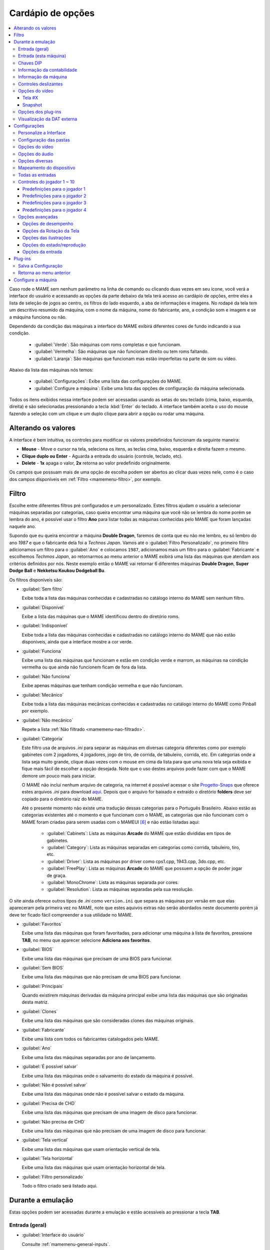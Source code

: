 .. raw:: latex

	\clearpage

.. _mamemenu:

Cardápio de opções
==================

.. contents:: :local:

.. raw:: latex

	\clearpage

Caso rode o MAME sem nenhum parâmetro na linha de comando ou
clicando duas vezes em seu ícone, você verá a interface do usuário e
acessando as opções da parte debaixo da tela terá acesso ao cardápio de
opções, entre eles a lista de seleção de jogos ao centro, os filtros do
lado esquerdo, a aba de informações e imagens. No rodapé da tela tem um
descritivo resumido da máquina, com o nome da máquina, nome do
fabricante, ano, a condição som e imagem e se a máquina funciona ou não.

Dependendo da condição das máquinas a interface do MAME exibirá
diferentes cores de fundo indicando a sua condição.

	* :guilabel:`Verde`: São máquinas com roms completas e que funcionam.
	* :guilabel:`Vermelha`: São máquinas que não funcionam direito ou tem roms faltando.
	* :guilabel:`Laranja`: São máquinas que funcionam mas estão imperfeitas na parte de som ou vídeo.

Abaixo da lista das máquinas nós temos:

	* :guilabel:`Configurações`: Exibe uma lista das configurações do MAME.
	* :guilabel:`Configure a máquina`: Exibe uma lista das opções de configuração da máquina selecionada.

Todos os itens exibidos nessa interface podem ser acessadas usando as
setas do seu teclado (cima, baixo, esquerda, direita) e são selecionadas
pressionando a tecla :kbd:`Enter` do teclado. A interface também aceita
o uso do mouse fazendo a seleção com um clique e um duplo clique para
abrir a opção ou rodar uma máquina.

.. _mamemenu-alt-valores:

Alterando os valores
--------------------

A interface é bem intuitiva, os controles para modificar os valores
predefinidos funcionam da seguinte maneira:

*	**Mouse** - Move o cursor na tela, seleciona os itens, as teclas
	cima, baixo, esquerda e direita fazem o mesmo.
*	**Clique duplo ou Enter** - Aguarda a entrada do usuário (controle,
	teclado, etc).
*	**Delete** - **1x** apaga o valor, **2x** retorna ao valor
	predefinido originalmente.

Os campos que possuam mais de uma opção de escolha podem ser abertos
ao clicar duas vezes nele, como é o caso dos campos disponíveis em
:ref:`Filtro <mamemenu-filtro>`, por exemplo.

.. raw:: latex

	\clearpage

.. _mamemenu-filtro:

Filtro
------

Escolhe entre diferentes filtros pré configurados e um personalizado.
Estes filtros ajudam o usuário a selecionar máquinas separadas por
categorias, caso queira encontrar uma máquina que você não
se lembra do nome porém se lembra do ano, é possível usar o filtro
**Ano** para listar todas as máquinas conhecidas pelo MAME que foram
lançadas naquele ano.

Supondo que eu queira encontrar a máquina **Double Dragon**, faremos de
conta que eu não me lembro, eu só lembro do ano *1987* e que o
fabricante dela foi a *Technos Japan*. Vamos até o
:guilabel:`Filtro Personalizado`, no primeiro filtro adicionamos um
filtro para o :guilabel:`Ano` e colocamos ``1987``, adicionamos mais um
filtro para o :guilabel:`Fabricante` e escolhemos *Techmos Japan*, ao
retornarmos ao menu anterior o MAME exibirá uma lista das máquinas que
atendam aos critérios definidos por nós. Neste exemplo então o MAME vai
retornar 6 diferentes máquinas **Double Dragon**, **Super Dodge Ball** e
**Nekketsu Koukou Dodgeball Bu**.

Os filtros disponíveis são:

.. _mamemenu-nao-filtrado:

* :guilabel:`Sem filtro`

  Exibe toda a lista das máquinas conhecidas e cadastradas no catálogo
  interno do MAME sem nenhum filtro.

.. _mamemenu-disponivel:

* :guilabel:`Disponível`

  Exibe a lista das máquinas que o MAME identificou dentro do diretório
  roms.

.. _mamemenu-nao-disponivel:

* :guilabel:`Indisponível`

  Exibe toda a lista das máquinas conhecidas e cadastradas no catálogo
  interno do MAME que não estão disponíveis, ainda que a interface
  mostre a cor verde.

.. _mamemenu-funciona:

* :guilabel:`Funciona`

  Exibe uma lista das máquinas que funcionam e estão em condição verde e
  marrom, as máquinas na condição vermelha ou que ainda não funcionem
  ficam de fora da lista.

.. _mamemenu-nao-funciona:

* :guilabel:`Não funciona`

  Exibe apenas máquinas que tenham condição vermelha e que não
  funcionam.

.. _mamemenu-mecanico:

* :guilabel:`Mecânico`

  Exibe toda a lista das máquinas mecânicas conhecidas e cadastradas no
  catálogo interno do MAME como Pinball por exemplo.

.. _mamemenu-nao-mecanico:

* :guilabel:`Não mecânico`

  Repete a lista :ref:`Não filtrado <mamemenu-nao-filtrado>`.

.. _mamemenu-categoria:

* :guilabel:`Categoria`

  Este filtro usa de arquivos *.ini* para separar as máquinas em
  diversas categoria diferentes como por exemplo gabinetes com 2
  jogadores, 4 jogadores, jogo de tiro, de corrida, de tabuleiro,
  corrida, etc. Em categorias onde a lista seja muito grande, clique
  duas vezes com o mouse em cima da lista para que uma nova tela seja
  exibida e fique mais fácil de escolher a opção desejada. Note que o
  uso destes arquivos pode fazer com que o MAME demore um pouco mais
  para iniciar.

  O MAME não incluí nenhum arquivo de categoria, na internet é possível
  acessar o site `Progetto-Snaps <http://www.progettosnaps.net>`_ que
  oferece estes arquivos *.ini* para download `aqui
  <http://www.progettosnaps.net/renameset/>`_. Depois que o arquivo for
  baixado e extraído o diretório **folders** deve ser copiado para o
  diretório raiz do MAME.

  .. raw:: latex

	\clearpage

  Até o presente momento não existe uma tradução dessas categorias para
  o Português Brasileiro. Abaixo estão as categorias existentes até o
  momento e que funcionam com o MAME, as categorias que não funcionam
  com o MAME foram criadas para serem usadas com o MAMEUI [#MAMEUIP]_ e
  não estão listadas aqui:

	* :guilabel:`Cabinets`: Lista as máquinas **Arcade** do MAME que estão divididas em tipos de gabinetes.
	* :guilabel:`Category`: Lista as máquinas separadas em categorias como corrida, tabuleiro, tiro, etc.
	* :guilabel:`Driver`: Lista as máquinas por driver como cps1.cpp, 1943.cpp, 3do.cpp, etc.
	* :guilabel:`FreePlay`: Lista as máquinas **Arcade** do MAME que possuem a opção de poder jogar de graça.
	* :guilabel:`MonoChrome`: Lista as máquinas separada por cores.
	* :guilabel:`Resolution`: Lista as máquinas separadas pela sua resolução.

O site ainda oferece outros tipos de *.ini* como ``version.ini`` que
separa as máquinas por versão em que elas apareceram pela primeira vez
no MAME, note que estes aquivos extras não serão abordados neste
documento porém já deve ter ficado fácil compreender a sua utilidade no
MAME.

.. _mamemenu-favoritos:

* :guilabel:`Favoritos`

  Exibe uma lista das máquinas que foram favoritadas, para adicionar uma
  máquina à lista de favoritos, pressione **TAB**, no menu que aparecer
  selecione **Adiciona aos favoritos**.

.. _mamemenu-bios:

* :guilabel:`BIOS`

  Exibe uma lista das máquinas que precisam de uma BIOS para funcionar.

.. _mamemenu-sembios:

* :guilabel:`Sem BIOS`

  Exibe uma lista das máquinas que não precisam de uma BIOS para
  funcionar.

.. _mamemenu-pai:

* :guilabel:`Principais`

  Quando existirem máquinas derivadas da máquina principal exibe
  uma lista das máquinas que são originadas desta matriz.

.. _mamemenu-clones:

* :guilabel:`Clones`

  Exibe uma lista das máquinas que são consideradas clones das máquinas
  originais.

.. _mamemenu-fabricante:

* :guilabel:`Fabricante`

  Exibe uma lista com todos os fabricantes catalogados pelo MAME.

.. _mamemenu-ano:

* :guilabel:`Ano`

  Exibe uma lista das máquinas separadas por ano de lançamento.

.. _mamemenu-save-support:

* :guilabel:`É possível salvar`

  Exibe uma lista das máquinas onde o salvamento do estado da máquina
  é possível.

.. _mamemenu-nosave-support:

* :guilabel:`Não é possível salvar`

  Exibe uma lista das máquinas onde não é possível salvar o estado da
  máquina.

.. _mamemenu-chd:

* :guilabel:`Precisa de CHD`

  Exibe uma lista das máquinas que precisam de uma imagem de disco para
  funcionar.

.. _mamemenu-nochd:

* :guilabel:`Não precisa de CHD`

  Exibe uma lista das máquinas que não precisam de uma imagem de disco
  para funcionar.

.. _mamemenu-tela-vertical:

* :guilabel:`Tela vertical`

  Exibe uma lista das máquinas que usam orientação vertical de tela.

.. _mamemenu-tela-horizontal:

* :guilabel:`Tela horizontal`

  Exibe uma lista das máquinas que usam orientação horizontal de tela.

.. _mamemenu-filtro-personalizado:

* :guilabel:`Filtro personalizado`

  Todo o filtro criado será listado aqui.

.. raw:: latex

	\clearpage

.. _mamemenu-config-during-gameplay:

Durante a emulação
------------------

Estas opções podem ser acessadas durante a emulação e estão acessíveis
ao pressionar a tecla **TAB**.

Entrada (geral)
~~~~~~~~~~~~~~~

* :guilabel:`Interface do usuário`

  Consulte :ref:`mamemenu-general-inputs`.

.. raw:: html

	<p></p>

* :guilabel:`Controles do jogador [1~10]`

  Consulte :ref:`mamemenu-general-inputs-P1`.

.. raw:: html

	<p></p>

* :guilabel:`Outros controles`

  Consulte :ref:`Outros controles <mamemenu-other-controls>`.

Entrada (esta máquina)
~~~~~~~~~~~~~~~~~~~~~~

Aqui ficam as configurações que serão utilizadas apenas na máquina que
estiver sendo emulada no momento e por isso essa lista varia, as
configurações vão desde créditos, botões, acesso ao modo de serviço da
máquina (caso seja um arcade), teclas de um computador pessoal, etc.

Chaves DIP
~~~~~~~~~~

Aqui ficam as chaves DIP, elas servem para definir as configurações da
máquina (quando for relevante) como, a quantidade de fichas necessárias
para registrar 1 crédito, se a tela será invertida ou não, se a máquina
ficará em silêncio ou reproduzirá qualquer tipo de áudio enquanto
ninguém a estiver jogando, etc.

Sempre que uma chave for alterada, sempre selecione **Reinicie** para
que a alteração seja aplicada. Em alguma máquina a ação já pode ser
vista na tela, contudo, não é sempre o caso.

Informação da contabilidade
~~~~~~~~~~~~~~~~~~~~~~~~~~~

É o registro interno da máquina que mostra o tempo total que ela ficou
em execução e a quantidade de fichas que foram colocadas nela.

Informação da máquina
~~~~~~~~~~~~~~~~~~~~~

Um breve resumo do nome da máquina, o seu driver, o tipo do processador
(vídeo, áudio e outros) e a resolução do vídeo.

.. raw:: latex

	\clearpage

Controles deslizantes
~~~~~~~~~~~~~~~~~~~~~

As opções disponíveis aqui também dependem do tipo da máquina, outros
ajustes podem aparecer porém os principais são estes:

* :guilabel:`Volume principal`

  Faz o ajuste do volume do áudio principal do sistema que estiver sendo
  emulado.

.. raw:: html

	<p></p>

* :guilabel:`Volume com xxx Ch.x`

  Faz o ajuste individual de cada canal de áudio, máquina com áudio mono
  só tem o ``Ch.0``, já máquinas com canal estéreo possuem ``Ch.0``
  (esquerdo) e ``Ch.1`` (direito) e assim por diante. A quantidade de
  canais disponíveis vai depender da máquina que está sendo emulada.

.. raw:: html

	<p></p>

* :guilabel:`Brilho da tela`

  Faz o controle do nível de preto da tela, consulte também
  :ref:`-brightness <mame-commandline-brightness>`.

		O valor predefinido é ``1.0``.

* :guilabel:`Contraste da tela`

  Faz o controle do nível de branco da tela, consulte também
  :ref:`-contrast <mame-commandline-contrast>`.

		O valor predefinido é ``1.0``.

* :guilabel:`Gama da tela`

  Faz o ajuste da escala de luminância da tela, consulte também
  :ref:`-gamma <mame-commandline-gamma>`.

		O valor predefinido é ``1.0``.

* :guilabel:`Extensão horizontal da tela`

  Estica a tela no eixo horizontal.

		O valor predefinido é ``1.0``.

* :guilabel:`Posição horizontal da tela`

  Desloca a tela no eixo horizontal

		O valor predefinido é ``0.0``.

* :guilabel:`Extensão vertical da tela`

  Estica a tela no eixo vertical.

		O valor predefinido é ``1.0``.

* :guilabel:`Posição vertical da tela`

  Desloca a tela no eixo vertical

		O valor predefinido é ``0.0``.

.. raw:: latex

	\clearpage

Opções do vídeo
~~~~~~~~~~~~~~~

Tela #X
^^^^^^^

Caso a máquina possua mais de uma tela, todas elas serão listadas aqui,
onde "X" indica o número da tela e cada uma delas com as opções
mostradas abaixo. Aqui também vai aparecer qualquer tipo de ilustração
da máquina emulada e as suas respectivas opções, quando houver.

* :guilabel:`Nome`

  Caso esteja usando uma **artwork** e ela tiver um nome, ela será
  exibida aqui indicando que ela pode ser selecionada.

.. raw:: html

	<p></p>

* :guilabel:`Tela 0 padrão (4:3)`

  Faz com que a tela tenha uma proporção padrão de 4:3.

.. raw:: html

	<p></p>

* :guilabel:`Tela 0 relação de aspecto (X:Y)`

  Faz com que a tela use a proporção original (SAR) como 8:7, 12:7, etc.

.. raw:: html

	<p></p>

* :guilabel:`Cocktail`

  Faz com que a tela fique espelhada no eixo vertical da tela.

.. raw:: html

	<p></p>

* :guilabel:`Rotação`

  Rotaciona a tela, as opções disponíveis são:

	* :guilabel:`CW 90º`: Rotaciona a tela no sentido horário em 90º.
	* :guilabel:`180º`: Rotaciona a tela em 180º.
	* :guilabel:`CCW 90º`: Rotaciona a tela no sentido anti-horário em 90º.

		O valor predefinido é ``None``.


* :guilabel:`Aproxime a área da tela`

  Quando a máquina estiver usando uma artwork onde exista uma tela,
  somente esta região será aproximada.

		O valor predefinido é ``Desligado``.

* :guilabel:`Escale a tela com valores inteiros`

  Faz com que a tela possa ser expandida usando números facionados em
  vez de números inteiros, isso causa efeitos *"aliasing"* (um efeito
  colateral de deformação dos pixels) indesejáveis na tela, para mais
  informações consulte
  :ref:`-unevenstretch <mame-commandline-unevenstretch>`.

  As opções disponíveis são:

	* :guilabel:`Apenas X`: Expande a tela apenas no eixo X.
	* :guilabel:`Apenas Y`: Expande a tela apenas no eixo Y.
	* :guilabel:`X ou Y (Auto)`: Expande a tela em ambos os eixos automaticamente.

		O valor predefinido é ``Ligado``.

* :guilabel:`Mantenha a relação de aspecto`

  Mantém a proporção 4:3 da tela, independente do que as outras
  configurações façam, consulte também
  :ref:`-keepaspect <mame-commandline-keepaspect>`.

		O valor predefinido é ``Ligado``.

.. raw:: latex

	\clearpage

Snapshot
^^^^^^^^

Faz uma captura da tela, caso esteja usando uma **ilustração** e ela
tiver um nome, faça um clique duplo em cima do nome para que a captura
da tela seja feito.

.. raw:: html

	<p></p>

* :guilabel:`Tela 0 padrão (4:3)`

  Faz um print de tela nesta proporção

.. raw:: html

	<p></p>

* :guilabel:`Tela 0 relação de aspecto (X:Y)`

  Faz uma captura da tela usando a proporção original (SAR) como 8:7,
  12:7, etc.

.. raw:: html

	<p></p>

* :guilabel:`Cocktail`

  Faz uma captura da tela espelhada no eixo vertical.

.. raw:: html

	<p></p>

* :guilabel:`Rotação`

  Faz uma captura da tela com a tela rotacionada como demonstrado no
  exemplo anterior.

		O valor predefinido é ``None``.

* :guilabel:`Aproxime a área da tela`

  Quando a máquina estiver usando uma ilustração onde exista um recorte
  de uma tela, a captura da tela será feita somente desta região.

		O valor predefinido é ``Desligado``.

Opções dos plug-ins
~~~~~~~~~~~~~~~~~~~

Quando os plug-ins forem ativados na configuração, eles serão listados
aqui. Qualquer alteração que for feita ao ativar um plugin, ele é
gravado no arquivo ``plugin.ini`` que fica na mesma pasta do MAME ou em
``~/.mame`` em sistemas Linux e macOS.

Para mais informações consulte :ref:`Plug-ins <plugins-intro>`.

Visualização da DAT externa
~~~~~~~~~~~~~~~~~~~~~~~~~~~

Esta opção estará disponível quando dois critérios forem atendidos, o
plug-in **Data plugin** estiver ativo e os arquivos **\*.dat**
(command.dat, gameinit.dat, etc) estiverem dentro do diretório **dats**.

Caso o nome da máquina exista dentro do ``command.dat`` por exemplo,
será exibido uma lista de como jogar, dicas, a lista dos comandos da
máquina na tela (em Inglês), etc.

.. raw:: latex

	\clearpage

.. _mamemenu-config-options:

Configurações
-------------

Personalize a Interface
~~~~~~~~~~~~~~~~~~~~~~~

Aqui é possível personalizar a interface do MAME, os valores numéricos
podem ser alterados movendo o direcional para a esquerda e direita ou
pressionando a tecla **Enter** e digitando o valor manualmente.

As opções disponíveis são:

* :guilabel:`Tipografia da interface`

  Permite a customização da tipografia da interface, dentro desta opção
  temos:

	* :guilabel:`Tipografia da interface`

	  Aqui é possível definir uma
	  fonte para toda a interface do MAME.

		O valor predefinido é ``Padrão``.

	* :guilabel:`Linhas`

	  Ajusta a dimensão do espaço e o tamanho da fonte, quanto maior o
	  valor maior a dimensão da interface e menor o texto na tela.

		O valor predefinido é ``30``.

	* :guilabel:`Tamanho da caixa de informação`

	  Ajusta o tamanho da fonte nas caixas de texto na tela.

		O valor predefinido é ``0.75``.

.. _mamemenu-cores:

* :guilabel:`Cores`

  Permite a customização completa das cores da interface do MAME, as
  opções disponíveis são:

	* :guilabel:`Texto Normal`

	  Define a cor do texto de toda a interface.

		O valor predefinido é Opacidade: ``255``, Vermelho: ``255``,
		Verde: ``255``, Azul: ``255``.

	* :guilabel:`Cor Selecionada`

	  Define a cor do item que for selecionado.

		O valor predefinido é Opacidade: ``255``, Vermelho: ``255``,
		Verde: ``255``, Azul: ``0``.

	* :guilabel:`Fundo do texto normal`

	  Aparentemente não tem função  alguma.

		O valor predefinido é Opacidade: ``239``, Vermelho: ``0``,
		Verde: ``0``, Azul: ``0``.

	* :guilabel:`Cor de fundo selecionada`

	  Define a cor do item selecionado.

		O valor predefinido é Opacidade: ``239``, Vermelho: ``128``,
		Verde: ``128``, Azul: ``0``.

	* :guilabel:`Cor de subitem`

	  Define a cor dos itens que estiverem abaixo do item principal.

		O valor predefinido é Opacidade: ``255``, Vermelho: ``255``,
		Verde: ``255``, Azul: ``255``.

	* :guilabel:`Clone`

	  Define a cor do texto de segundo plano.

		O valor predefinido é Opacidade: ``255``, Vermelho: ``128``,
		Verde: ``128``, Azul: ``128``.

	* :guilabel:`Borda`

	  Define a cor das linhas da borda da tela.

		O valor predefinido é Opacidade: ``255``, Vermelho: ``255``,
		Verde: ``255``, Azul: ``255``.

	* :guilabel:`Fundo`

	  Define a cor do fundo da tela e máquinas clonadas.

		O valor predefinido é Opacidade: ``239``, Vermelho: ``16``,
		Verde: ``16``, Azul: ``48``.

	* :guilabel:`Chave DIP`

	  Define a cor das chaves DIP selecionadas em máquinas que usam tal
	  chaves.

		O valor predefinido é Opacidade: ``255``, Vermelho: ``255``,
		Verde: ``255``, Azul: ``0``.

	* :guilabel:`Cor indisponível`

	  Aparentemente não tem função alguma.

		O valor predefinido é Opacidade: ``255``, Vermelho: ``255``,
		Verde: ``255``, Azul: ``0``.

	* :guilabel:`Cor do controle deslizante`

	  Define a cor dos controles deslizantes.

		O valor predefinido é Opacidade: ``255``, Vermelho: ``255``,
		Verde: ``255``, Azul: ``0``.

	* :guilabel:`Fundo do visualizador GFX`

	  Define a cor de fundo do visualizador GFX (tecla :kbd:`F4`).

		O valor predefinido é Opacidade: ``255``, Vermelho: ``255``,
		Verde: ``255``, Azul: ``0``.

	* :guilabel:`Cor da sobreposição do mouse`

	  Define a cor que texto terá quando o mouse passar por cima de
	  algum item selecionável.

		O valor predefinido é Opacidade: ``255``, Vermelho: ``255``,
		Verde: ``255``, Azul: ``128``.

	* :guilabel:`Cor de fundo da sobreposição do mouse`

	  Define a cor de fundo do texto quando o mouse passar por cima de
	  um item selecionável.

		O valor predefinido é Opacidade: ``112``, Vermelho: ``64``,
		Verde: ``64``, Azul: ``0``.

	* :guilabel:`Cor de subposição do mouse`

	  Aparentemente não tem função alguma.

		O valor predefinido é Opacidade: ``255``, Vermelho: ``255``,
		Verde: ``255``, Azul: ``128``.

	* :guilabel:`Cor debaixo do mouse`

	  Aparentemente não tem função alguma.

		O valor predefinido é Opacidade: ``176``, Vermelho: ``96``,
		Verde: ``96``, Azul: ``0``.

.. _mamemenu-idioma:

* :guilabel:`Idioma`

  Permite a seleção do Idioma da interface do MAME, faça um clique duplo
  no campo do idioma para abrir uma listagem com todos os idiomas
  disponíveis.

		O valor predefinido é **English**

* :guilabel:`Os nomes dos sistemas`

  No momento só existe a opção **incorporado**.

		O valor predefinido é **incorporado**.

* :guilabel:`Painéis laterais`

  Configura a exibição ou não dos painéis laterais da interface do MAME.
  As opções disponíveis são:

	* :guilabel:`Mostra tudo`
	* :guilabel:`Esconde os filtros`
	* :guilabel:`Esconde info/imagem`
	* :guilabel:`Esconde ambos`


Configuração das pastas
~~~~~~~~~~~~~~~~~~~~~~~

Aqui é possível mudar as predefinições do locais onde os diretórios
usados pelo MAME se encontram. As opções disponíveis são:

.. _mamemenu-diretório-roms:

* :guilabel:`ROMs`

  Define o caminho do diretório onde se encontram as ROMs. Veja também
  :ref:`-rompath <mame-commandline-rompath>`.

		O valor predefinido é um diretório chamado **roms** no diretório
		raiz do MAME.


* :guilabel:`Software em mídia`

  Define o caminho onde a imagem em mídia dos arquivos são armazenados
  como CD-ROM, floppy, fita K7 ou qualquer outro programa avulso.

		O valor predefinido é um diretório chamado **software** no
		diretório raiz do MAME.


* :guilabel:`Amostras de áudio`
  Define o caminho do diretório onde se encontram os arquivos das
  amostras de áudio.

		O valor predefinido é um diretório chamado **samples** no
		diretório raiz do MAME.


* :guilabel:`Ilustrações`

  Define o caminho do diretório onde se encontram as ilustrações
  gráficas que fazem o preenchimento de fundo da tela das máquinas.
  Veja mais em :ref:`-artpath <mame-commandline-artpath>`.

		O valor predefinido é um diretório chamado **artwork** no
		diretório raiz do MAME.


* :guilabel:`Miras`

  Define o caminho do diretório onde se encontram as imagens com uma
  arte gráfica em formato de mira que serão usadas por jogos de tiro.

		O valor predefinido é um diretório chamado **crosshair** no
		diretório raiz do MAME.


* :guilabel:`Arquivos de trapaça`

  Define o caminho do diretório onde se encontra o arquivo de trapaça.
  Este arquivo também pode ser deixado na pasta raiz do MAME.

		O valor predefinido é um diretório chamado **cheats** no
		diretório raiz do MAME. [#CHEAT]_

..	[#CHEAT] O site `Pugsy's Cheat <http://cheat.retrogames.com/>`_ é um dos
		mais conhecidos que oferece um arquivo de trapaça para download.


* :guilabel:`Plug-ins`

  Define o caminho do diretório onde se encontram os plug-ins do MAME.

		O valor predefinido é um diretório chamado **plugins** no
		diretório raiz do MAME.


* :guilabel:`Traduções da interface`

  Define o caminho do diretório onde se encontram os arquivos de
  tradução da interface do MAME.

		O valor predefinido é um diretório chamado **language** no
		diretório raiz do MAME.


* :guilabel:`INIs`

  Define o caminho do diretório onde se encontram os arquivos *.ini*.

		O valor predefinido é um diretório chamado **ini** no
		diretório raiz do MAME.


* :guilabel:`Configurações da interface`

  Define o caminho do diretório onde se encontram os arquivos *.ini* da
  configuração da interface.

		O valor predefinido é um diretório chamado **ui** no
		diretório raiz do MAME.


* :guilabel:`Dados do plug-in`

  Define o caminho do diretório onde os dados do plug-in serão gravados.

		O valor predefinido é o mesmo diretório raiz do MAME.


* :guilabel:`DATs`

  Define o caminho do diretório onde se encontram os arquivos *.dat*.

		O valor predefinido são os diretórios **dats**, **history** e no
		diretório raiz do MAME.


* :guilabel:`INIs com as categorias`

  Define o caminho do diretório onde se encontram os arquivos *.ini* com
  descritivos de categoria.

		O valor predefinido é um diretório chamado **folders** no
		diretório raiz do MAME.


* :guilabel:`Capturas da tela`

  Define o caminho do diretório onde serão armazenadas as capturas
  da tela e a gravação de vídeo.

		O valor predefinido é um diretório chamado **snaps** no
		diretório raiz do MAME.


* :guilabel:`Ícones`

  Define o caminho do diretório onde se encontram os arquivos *.ico*
  para serem usados como ícones que ficam ao lado do nome da máquina.
  [#ICONS]_

..	[#ICONS] O site do `MAMEICONS <http://icons.mameworld.info/>`_ e
		`Progetto Snaps <http://www.progettosnaps.net/icons>`_ oferecem
		tais ícones e outras imagens para download.

		O valor predefinido é um diretório chamado **icons** no
		diretório raiz do MAME.


* :guilabel:`Painéis de controle`

  Define o caminho do diretório onde se encontram as imagens ou as fotos
  com a arte gráfica do painel onde se encontram os diferentes controles
  e botões do arcade.

		O valor predefinido é um diretório chamado **cpanel** no
		diretório raiz do MAME.


* :guilabel:`Gabinetes`

  Define o caminho do diretório onde se encontram as imagens dos
  gabinetes.

		O valor predefinido são dois diretórios chamados **cabinets** e
		**cabdevs** no diretório raiz do MAME.


* :guilabel:`Marquises`

  Define o caminho do diretório onde se encontram as imagens com a arte
  gráfica que ficavam na parte de cima da máquina.

		O valor predefinido é um diretório chamado **marquees** no
		diretório raiz do MAME.


* :guilabel:`PCIs`

  Define o caminho do diretório onde se encontram fotos que mostram
  a placa de circuito impresso da máquina.

		O valor predefinido é um diretório chamado **pcb** no
		diretório raiz do MAME.


* :guilabel:`Panfletos`

  Define o caminho do diretório onde se encontram as imagens dos
  panfletos.

		O valor predefinido é um diretório chamado **flyers** no
		diretório raiz do MAME.


* :guilabel:`Títulos das telas`

  Define o caminho do diretório onde se encontram as imagens que mostram
  a tela de título da máquina.

		O valor predefinido é um diretório chamado **titles** no
		diretório raiz do MAME. [#TITLES]_

..	[#TITLES] O site `MAME Channel <https://www.mamechannel.it/pages/titles.php>`_
		oferece diferentes telas de títulos para download.


* :guilabel:`Finais dos jogos`

  Define o caminho do diretório onde se encontram as imagens com a
  captura de tela mostrando o final do jogo.

		O valor predefinido é um diretório chamado **ends** no
		diretório raiz do MAME.


* :guilabel:`Chefes`

  Define o caminho do diretório onde se encontram as imagens com a
  captura de tela dos chefes de fase. [#BOSS]_

		O valor predefinido é um diretório chamado **bosses** no
		diretório raiz do MAME.

..	[#BOSS] É possível baixar essas imagens do site `EmuMovies
		<https://emumovies.com/files/file/3493-mame-bosses-pack/>`_.


* :guilabel:`Amostras das ilustrações`

  Define o caminho do diretório onde se encontram as imagens com as
  amostras das ilustrações, essas amostras tem um tamanho menor se
  comparadas com as ilustrações completas.

		O valor predefinido é um diretório chamado **artwork preview** e
		**artpreiew** no diretório raiz do MAME.


* :guilabel:`Seleciona`

  A ser concluído.

		O valor predefinido é um diretório chamado **select** no
		diretório raiz do MAME.


* :guilabel:`Telas do game over`

  Define o caminho do diretório onde se encontram as imagens que mostram
  a tela de **GAME OVER**.

		O valor predefinido é um diretório chamado **gameover** no
		diretório raiz do MAME.


* :guilabel:`Como fazer`

  Define o caminho do diretório onde se encontram as imagens ou fotos
  daqueles panfletos que mostravam as instruções de como jogar.

		O valor predefinido é um diretório chamado **howto** no
		diretório raiz do MAME.


* :guilabel:`Logotipos`

  Define o caminho do diretório onde se encontram as imagens ou
  ilustrações com a logomarca das empresas.

		O valor predefinido é um diretório chamado **logos** no
		diretório raiz do MAME.


* :guilabel:`Placares`

  Define o caminho do diretório onde se encontram as imagens com a
  captura de tela mostrando as maiores pontuações. [#PLACAR]_

..	[#] É possível baixar essas imagens do site `High-Score
		<http://highscore.com/>`_ e
		`Cubeman <http://www.cubeman.org/mame1.html>`_.

		O valor predefinido é um diretório chamado **scores** no
		diretório raiz do MAME.


* :guilabel:`Versus`

  Define o caminho do diretório onde se encontram as imagens com a
  captura de tela mostrando as maiores pontuações.

		O valor predefinido é um diretório chamado **versus** no
		diretório raiz do MAME.


* :guilabel:`Capas`

  Define o caminho do diretório onde se encontram as imagens com as
  capas dos jogos.

		O valor predefinido é um diretório chamado **covers** no
		diretório raiz do MAME.

.. raw:: latex

	\clearpage

.. _mamemenu-config-video:

Opções do vídeo
~~~~~~~~~~~~~~~

Essas opções sempre serão carregadas na inicialização do MAME, lembrando
que a linha de comando **SEMPRE** tem prioridade, independente do que
seja definido aqui.

* :guilabel:`Modo do vídeo`

  Para mais informações consulte :ref:`-video <mame-commandline-video>`.

		O valor predefinido é ``Auto``.


* * :guilabel:`Quantidade de telas`

  Predefine a quantidade das telas que serão usadas na emulação.

		O valor predefinido é ``1``.


* :guilabel:`GLSL`

  Ativa ou não os efeitos GLSL, para mais informações consulte
  :ref:`-gl_glsl_filter <mame-commandline-glglslfilter>`.

		O valor predefinido é ``Desligado``.


* :guilabel:`Filtragem bilinear`

  Ativa ou não os filtros de tela para suavizar os gráficos, caso os
  gráficos fiquem muito borrados, experimente ativar também a opção
  :guilabel:`escala prévia do bitmap`.

		O valor predefinido é ``Ligado``.


* :guilabel:`Escala prévia do bitmap`

  Opção útil quando máquinas com baixa resolução são ampliadas para uma
  resolução maior, use essa opção para dar uma amenizada nessa
  aparência, essa opção geralmente é utilizada em conjunto com a opção
  **Filtragem bilinear**.

		O valor predefinido é ``1``.


* :guilabel:`Modo janela`

  Faz o MAME exibir a tela emulada numa janela ou numa tela inteira.

		O valor predefinido é ``Desligado``.


* :guilabel:`Mantenha a relação de aspecto`

  Faz com que a proporção da tela seja sempre mantida.

		O valor predefinido é ``Ligado``.


* :guilabel:`Inicia com a tela expandida`

  Faz o MAME exibir a tela emulada numa janela com o tamanho máximo do
  seu monitor, caso contrário exibe a tela emulada em sua resolução
  nativa.

		O valor predefinido é ``Ligado``.


* :guilabel:`Atualização síncrona dos quadros`

  Consulte :ref:`-syncrefresh <mame-commandline-syncrefresh>`.


* :guilabel:`Aguarde a sincronização vertical`

  Consulte :ref:`-waitvsync <mame-commandline-waitvsync>`.

.. raw:: latex

	\clearpage

.. _mamemenu-config-audio:

Opções do áudio
~~~~~~~~~~~~~~~


* :guilabel:`Áudio`

  Ativa o áudio ou não, para mais informações consulte
  :ref:`-sound <mame-commandline-sound>`.

		O valor predefinido é ``Ligado``.


* :guilabel:`Compressor`

  Tenta manter o nível mais baixo e o mais alto do áudio no mesmo nível,
  atua também na redução do volume do volume do áudio caso seja muito
  alto.

		O valor predefinido é ``Ligado``.


* :guilabel:`Taxa da amostragem`

  Define a taxa da amostragem do áudio que será usada em todas as
  máquinas.

		O valor predefinido é ``48000``.


* :guilabel:`Use amostras externas`

  Veja :ref:`-samples <mame-commandline-nosamples>`.

.. _mamemenu-config-etc:

Opções diversas
~~~~~~~~~~~~~~~


* :guilabel:`Ignore os avisos de emulação imperfeita`

  Faz com que o MAME não exiba as telas de aviso das máquinas com
  emulação imperfeita (tarja amarela).

		O valor predefinido é ``Desligado``.


* :guilabel:`Selecione novamente a última máquina já executada`

  Faz com que o MAME se lembre da última máquina que foi jogada através
  da interface do MAME.

		O valor predefinido é ``Ligado``.


* :guilabel:`Aumenta as imagens no painel direito`

  Aumenta o tamanho de qualquer uma das imagens exibidas no painel
  direito da interface do MAME, sempre mantendo a proporcionalidade da
  imagem.

		O valor predefinido é ``Ligado``.


* :guilabel:`Trapaças`

  Ativa ou não o sistema de trapaças do MAME.

		O valor predefinido é ``Desligado``.


* :guilabel:`Mostra o ponteiro do mouse`

  Ativa ou não a exibição do mouse na interface do MAME.

		O valor predefinido é ``Ligado``.


* :guilabel:`Confirma se deseja encerrar a máquina ou não`

  Faz com que o MAME sempre te pergunte se quer realmente encerrar a
  emulação da máquina ou não.

		O valor predefinido é ``Desligado``.

.. raw:: latex

	\clearpage


* :guilabel:`Omite a tela de informações ao iniciar`

  Não exibe a tela com informações sobre o sistema quando iniciar uma
  máquina.

		O valor predefinido é ``Desligado``.


* :guilabel:`Mantenha o aspecto 4:3 nas capturas da tela`

  Impõem uma proporção de 4:3 em todas as capturas da tela.

		O valor predefinido é ``Ligado``.


* :guilabel:`Usa uma imagem como plano de fundo`

  Permite o uso de uma imagem como papel de parede na interface do MAME.
  Escolha uma imagem **.JPG** ou **.PNG** e a renomeie para
  **background.jpg** ou **background.png**. Para fazer uso dela coloque-a
  no diretório raiz do MAME (no mesmo diretório onde o executável do
  MAME se encontra).

		O valor predefinido é ``Ligado``.


* :guilabel:`Omite a tela da escolha da BIOS`

  Faz com que o MAME inicie a máquina com a primeira BIOS disponível
  para a máquina ao em vez de usar uma lista.

		O valor predefinido é ``Desligado``.


* :guilabel:`Omite as partes do cardápio da seleção do programa`

  Altera a maneira com que a lista do software é exibida, em vez de
  exibir a lista na ordem predefinida pelo MAME, exibe a lista na ordem
  listada no arquivo da respectiva lista.

		O valor predefinido é ``Desligado``.


* :guilabel:`Informação de aferição automática`

  Exibe na aba de informações gerais do lado direito da interface do
  MAME informação quanto a condição da ROM selecionada se é **BOA** ou
  **RUIM**. Assim como também verifica se a máquina usa amostras ou
  não, aferindo se a condição delas seja **BOA** ou **RUIM**. Caso a
  máquina não use amostras, aparecerá a mensagem **Nenhuma Necessária**.
  Note que essa função deixa a interface do MAME um pouco mais lenta
  devido as aferições que são feitas em tempo real a cada seleção da
  ROM.

		O valor predefinido é ``Desligado``.


* :guilabel:`Esconde as máquinas sem ROMs da lista de disponíveis`

  Esconde da lista máquinas eletrônicas que não usam ROMs.

		O valor predefinido é ``Ligado``.

.. raw:: latex

	\clearpage

.. _mamemenu-config-devices:

Mapeamento do dispositivo
~~~~~~~~~~~~~~~~~~~~~~~~~


* :guilabel:`Atribuição do dispositivo pistola de luz`

  Caso exista um controlador para a pistola de luz, os valores
  disponíveis são ``None``, ``keyboard``, ``mouse``, ``lightgun`` e
  ``joystick``.

		O valor predefinido é ``keyboard``.


* :guilabel:`Atribuição do dispositivo trackball`

  Caso exista um controlador para o trackball, os valores disponíveis
  são ``None``, ``keyboard``, ``mouse``, ``lightgun`` e ``joystick``.

		O valor predefinido é ``keyboard``.


* :guilabel:`Atribuição do dispositivo pedal`

  Caso exista um controlador para pedais, os valores disponíveis são
  ``None``, ``keyboard``, ``mouse``, ``lightgun`` e ``joystick``.

		O valor predefinido é ``keyboard``.


* :guilabel:`Atribuição do dispositivo adstick`

  Caso exista um controlador para adstick, os valores disponíveis são
  ``None``, ``keyboard``, ``mouse``, ``lightgun`` e ``joystick``.

		O valor predefinido é ``keyboard``.


* :guilabel:`Atribuição do dispositivo remo`

  Caso exista um controlador para remo, os valores
  disponíveis são ``None``, ``keyboard``, ``mouse``, ``lightgun`` e
  ``joystick``.

		O valor predefinido é ``keyboard``.


* :guilabel:`Atribuição do controle rotativo`

  Caso exista um controle com um disco rotativo, os valores disponíveis
  são ``None``, ``keyboard``, ``mouse``, ``lightgun`` e ``joystick``.

		O valor predefinido é ``keyboard``.

* :guilabel:`Atribuição do dispositivo posicional`

  Caso exista um controlador de posição, os valores disponíveis são
  ``None``, ``keyboard``, ``mouse``, ``lightgun`` e ``joystick``.

		O valor predefinido é ``keyboard``.

* :guilabel:`Atribuição do dispositivo mouse`

  Caso exista um controlador para mouse, os valores disponíveis são
  ``None``, ``keyboard``, ``mouse``, ``lightgun`` e ``joystick``.

		O valor predefinido é ``mouse``.

.. raw:: latex

	\clearpage

.. _mamemenu-general-inputs:

Todas as entradas
~~~~~~~~~~~~~~~~~


* :guilabel:`interface do usuário`

  Aqui estão os principais atalhos já predefinidos da interface do MAME,
  todos eles podem ser alterados conforme a necessidade. Para retornar
  ao valor original tecle **DELETE** duas vezes em cima da opção.

.. raw:: html

	<p></p>


* :guilabel:`Visualização na tela`

  Exibe um visor na parte inferior da tela durante a emulação para a
  realização de ajustes em tempo real.

	A tecla predefinida é :kbd:`~`.


* :guilabel:`Entra no depurador`

  Atalho para entrar no depurador durante a emulação, só funciona caso
  o MAME tenha sido compilado com ferramentas de depuração.

	A tecla predefinida é :kbd:`~`.


* :guilabel:`Guia de configuração`

  Chama o cardápio de opções do MAME.

	A tecla predefinida é :kbd:`Tab`.


* :guilabel:`Pausa`

  Pausa a emulação.

	A tecla predefinida é :kbd:`P`.


* :guilabel:`Pausa - passo único`

  Avança em passos de um quadro.

	As teclas predefinidas são :kbd:`P` + :kbd:`Shift` :kbd:`Esq`.


* :guilabel:`Rebobina - passo único`

  Retrocede em passos de um quadro.

	As teclas predefinidas são :kbd:`Til` + :kbd:`Shift` :kbd:`Esq`.


* :guilabel:`Redefine a máquina`

  Encerra a emulação e a reinicia do zero.

	As teclas predefinidas são :kbd:`F3` + :kbd:`Shift` :kbd:`Esq`.


* :guilabel:`Redefinição rápida`

  Reinicia sem encerrar a emulação.

	A telcla predefinida é :kbd:`F3`.


* :guilabel:`Mostra os gráficos decodificados`

  Mostra a paleta GFX decodificada e os *tilemaps* dos jogos.

	A tecla predefinida é :kbd:`F4`.


.. raw:: latex

	\clearpage


* :guilabel:`Pula quadro dec`

  Reduz o salto dos quadros de vídeo, os valores se alteram entre
  ``auto`` e entre ``10~0``. A predefinição é `auto`, ao pressionar a
  tecla a opção sai de ``auto`` para a velocidade mais rápida e vai
  diminuindo passo a passo até voltar para ``auto``

	A tecla predefinida é :kbd:`F8`.


* :guilabel:`Pula quadro inc`

  Aumenta o salto dos quadros de vídeo,  os valores se alteram entre
  ``auto`` e entre ``0~10``. A predefinição é ``auto``, ao pressionar a
  tecla, a opção sai de ``auto`` e aumenta a velocidade passo a passo
  até atingir ``auto``.

	A tecla predefinida é :kbd:`F9`.


* :guilabel:`Supressor de velocidade`

  Acelera a velocidade da emulação da nativa para o máximo possível.

	A tecla predefinida é :kbd:`F10`.


* :guilabel:`Avanço rápido`

  Como o exemplo anterior porém faz a emulação rodar o mais rápido
  possível enquanto a tecla estiver pressionada.

.. raw:: html

	<p></p>


* :guilabel:`Mostra FPS`

  Exibe quantos quadros por segundo a emulação está rodando.

	A tecla predefinida é :kbd:`PgDn` em versões SDL do MAME e
	:kbd:`Insert` no Windows. 


* :guilabel:`Salva uma captura da tela`

  Captura a tela emulada e a salva no diretório predefinido.

	A tecla predefinida é :kbd:`F12`.


* :guilabel:`Salva o código de tempo atual`

  Salva o tempo decorrido num arquivo.

	A tecla predefinida é :kbd:`F12`.


* :guilabel:`Grava MNG`

  Grava um vídeo em formato MNG sem áudio.

	As teclas predefinidas são :kbd:`F12` + :kbd:`Shift` :kbd:`Esq`.


* :guilabel:`Grava AVI`

  Grava um vídeo em formato AVI.

	A teclas predefinidas são :kbd:`F12` + :kbd:`Shift` :kbd:`Esq`.


* :guilabel:`Liga/Desliga trapaça`

  Ativa ou desativa a trapaça no jogo, só funciona quando usado a
  opção ``cheat`` na linha de comando.

	A tecla predefinida é :kbd:`F6`.


* :guilabel:`UI Cima`

  Move o cursor para cima.

	A tecla predefinida é :kbd:`cima` ou **Cima** no controle.


* :guilabel:`UI Baixo`

  Move o cursor para baixo.

	A tecla predefinida é :kbd:`baixo` ou **Baixo** no controle.


* :guilabel:`UI Esquerda`

  Move o cursor para a esquerda.

	A tecla predefinida é :kbd:`esquerda` ou **Esquerda** no
	controle.


* :guilabel:`UI Direita`

  Move o cursor para a direita.

	A tecla predefinida é :kbd:`direita` ou **Direita** no controle.


* :guilabel:`UI Home`

  Move o cursor para o topo da lista.

	A tecla predefinida é :kbd:`home`.


* :guilabel:`UI Fim`

  Move o cursor para o fim da lista.

	A tecla predefinida é :kbd:`end`.


* :guilabel:`UI Pág. cima`

  Move o cursor para o topo da lista saltando 26 linhas por vez.

	A tecla predefinida é :kbd:`PgUp`.


* :guilabel:`UI Pág. baixo`

  Move o cursor para o fim da lista saltando 26 linhas por vez.

	A tecla predefinida é :kbd:`PgDn`.


* :guilabel:`UI Próx. foco`

  Faz com que foco do cursor passe para a próxima janela da interface.

	A tecla predefinida é :kbd:`Tab`.


* :guilabel:`UI Foco ant.`

  Faz com que foco do cursor passe para a anterior anterior da
  interface.

	A tecla predefinida é :kbd:`Tab` + :kbd:`Shift` :kbd:`Esq`.


* :guilabel:`UI Seleciona`

  Tecla de seleção para qualquer item selecionável.

	As teclas predefinidas são :kbd:`Enter`, **Botão 0 do controle** ou
	:kbd:`Enter` do teclado numérico.


* :guilabel:`UI Cancela`

  Tecla para cancelar qualquer ação.

	A tecla predefinida é :kbd:`Esc`.


* :guilabel:`UI Mostra comentário`

  Tecla para exibir um comentário.

	A tecla predefinida é barra de :kbd:`espaço`.


* :guilabel:`UI Limpa`

  Tecla para apagar/zerar uma opção.

	A tecla predefinida é :kbd:`Del`.

* :guilabel:`UI Aproxima`

  Tecla para aproximar (dar zoom) na interface. Ainda não funciona em
  teclados ABNT, apenas em teclados tipo ANSI.

	A tecla predefinida é :kbd:`=`.


* :guilabel:`UI Recua`
  Tecla para sair do zoom da interface. Ainda não funciona em
  teclados ABNT, apenas em teclados tipo ANSI.

	A tecla predefinida é :kbd:`-`.


* :guilabel:`UI Aproximação predefinida`
  Retorna para a aproximação normal da tela.

	A tecla predefinida é :kbd:`0`.


* :guilabel:`UI Grupo anterior`

  Faz a lista pular para o grupo anterior. Ainda não funciona em
  teclados ABNT, apenas em teclados tipo ANSI.

	A tecla predefinida é :kbd:`[`. 


* :guilabel:`UI Próximo grupo`

  Faz a lista pular para o próximo grupo. Ainda não funciona em
  teclados ABNT, apenas em teclados tipo ANSI.

	A tecla predefinida é :kbd:`]`.


* :guilabel:`UI Rotaciona`

  Gira a interface.

	A tecla predefinida é :kbd:`R` (não funciona).


* :guilabel:`Mostra o perfil`

  Exibe o analisador de desempenho.

	A teclas predefinidas são :kbd:`F11` + :kbd:`Shift` :kbd:`Esq`.


* :guilabel:`Alterna UI`

  Alterna a interface do usuário.

	A tecla predefinida é :kbd:`SrcLk`.


* :guilabel:`UI Cola texto`

  Cola texto na interface do usuário.

	As teclas predefinidas são :kbd:`SrcLk` + :kbd:`Shift` :kbd:`Esq`.


* :guilabel:`Salva o estado`

  Salva o estado da máquina.

	As teclas predefinidas são :kbd:`F7` + :kbd:`Shift` :kbd:`Esq`.

.. raw:: latex

	\clearpage


* :guilabel:`Carrega o estado`

  Carrega o estado da máquina.

	A tecla predefinida é :kbd:`F7`.


* :guilabel:`UI (Primeiro) inicia fita`

  Inicia a fita na interface primária.

	A tecla predefinida é :kbd:`F2`.


* :guilabel:`UI (Primeiro) para fita`

  Para a fita na interface primária.

	As teclas predefinidas são :kbd:`F2` + :kbd:`Shift` :kbd:`Esq`.


* :guilabel:`UI Visualiza DAT externa`

  Exibe o DAT externo, para que a visualização do DAT seja possível é
  preciso ativar o plugin :guilabel:`Data Plugin` na interface ou
  editando o arquivo ``plugin.ini``, o valor da linha **data** de ``0``
  para ``1``.

	As teclas predefinidas são :kbd:`Alt` :kbd:`Esq` + :kbd:`D`.


* :guilabel:`UI Adiciona ou remove um favorito`

  Adiciona ou remove as máquinas da lista de favoritos.

	As teclas predefinidas são :kbd:`Alt` :kbd:`Esq` + :kbd:`F`.


* :guilabel:`UI exporta lista`

  Exporta a lista das máquinas no formato:

	* **XML** igual ao comando **-listxml**.
	* **XML** igual ao comando **-listxml** excluindo os dispositivos.
	* **TXT** igual ao comando **-listfull**.

	As teclas predefinidas são :kbd:`Alt` :kbd:`Esq` + :kbd:`E`.


* :guilabel:`UI Afere mídia`

  Realiza uma aferição das ROMs removendo as não disponíveis, o
  resultado é salvo no arquivo ``mame_avail.ini`` dentro do diretório
  **ui**.

	A tecla predefinida é :kbd:`F1`.


* :guilabel:`Alterna para tela inteira`

  Alterna entre tela inteira e janela.

	As teclas predefinidas são :kbd:`Enter` + :kbd:`Alt` :kbd:`Esq`.


* :guilabel:`Liga/desliga o filtro`

  Alterna entre usar ou não o filtro na tela.

	As teclas predefinidas são :kbd:`F5` + :kbd:`Ctrl` :kbd:`Esq`.


* :guilabel:`Reduz a escala prévia`

  Reduz a escala prévia dos pixels.

	As teclas predefinidas são :kbd:`F6` + :kbd:`Ctrl` :kbd:`Esq`.


.. raw:: latex

	\clearpage


* :guilabel:`Reduz a escala prévia`

  Aumenta a escala prévia de dos pixels.

	As teclas predefinidas são :kbd:`F7` + :kbd:`Ctrl` :kbd:`Esq`.


* :guilabel:`Grava um vídeo com efeitos`

  Grava o vídeo usando todos os efeitos e filtros ativos na tela.

	As teclas predefinidas são :kbd:`F12` + :kbd:`Ctrl` + :kbd:`Alt`
	:kbd:`Esq`.

Controles do jogador 1 ~ 10
~~~~~~~~~~~~~~~~~~~~~~~~~~~

  Definições para todos os botões e controles usados pela máquina
  separado por jogador, entre o jogador 1 até o 10. Abaixo a lista das
  opções predefinidas para o jogador 1 que podem ser alteradas na
  própria interface do MAME.


.. _mamemenu-general-inputs-P1:

Predefinições para o jogador 1
^^^^^^^^^^^^^^^^^^^^^^^^^^^^^^

.. tabularcolumns:: |l|c|p{5cm}|

+--------------------------------------+-------------------------------+
|  Controles do jogador 1              | Predefinição                  |
+======================================+===============================+
|  J1 cima                             | cima ou joy 1 cima            |
+--------------------------------------+-------------------------------+
|  J1 baixo                            | baixo ou joy 1 baixo          |
+--------------------------------------+-------------------------------+
|  J1 esquerda                         | esquerda ou joy 1 esquerda    |
+--------------------------------------+-------------------------------+
|  J1 direita                          | direita ou joy 1 direita      |
+--------------------------------------+-------------------------------+
|  J1 lado direito/cima                | I ou joy 1 botão 1            |
+--------------------------------------+-------------------------------+
|  J1 lado direito/baixo               | K ou joy 1 botão 2            |
+--------------------------------------+-------------------------------+
|  J1 lado direito/esquerdo            | J ou joy 1 botão 0            |
+--------------------------------------+-------------------------------+
|  J1 lado direito/direito             | L ou joy 1 botão 3            |
+--------------------------------------+-------------------------------+
|  J1 lado esquerdo/cima               | E ou joy 1 cima               |
+--------------------------------------+-------------------------------+
|  J1 lado esquerdo/baixo              | D ou joy 1 baixo              |
+--------------------------------------+-------------------------------+
|  J1 lado esquerdo/esquerdo           | S ou joy 1 esquerda           |
+--------------------------------------+-------------------------------+
|  J1 lado esquerdo/direito            | F ou joy 1 direita            |
+--------------------------------------+-------------------------------+
|  J1 botão 1                          | joy 1 botão 3                 |
+--------------------------------------+-------------------------------+
|  J1 botão 2                          | joy 1 botão 6                 |
+--------------------------------------+-------------------------------+
|  J1 botão 3                          | joy 1 botão 0                 |
+--------------------------------------+-------------------------------+
|  J1 botão 4                          | joy 1 botão 7                 |
+--------------------------------------+-------------------------------+
|  J1 botão 5                          | joy 1 botão 2                 |
+--------------------------------------+-------------------------------+
|  J1 botão 6                          | joy 1 botão 1                 |
+--------------------------------------+-------------------------------+
|  J1 botão 7                          | C ou joy 1 botão 6            |
+--------------------------------------+-------------------------------+
|  J1 botão 8                          | V ou joy 1 botão 7            |
+--------------------------------------+-------------------------------+
|  J1 botão 9                          | B ou joy 1 botão 8            |
+--------------------------------------+-------------------------------+
|  J1 botão 10                         | N ou joy 1 botão 9            |
+--------------------------------------+-------------------------------+
|  J1 botão 11                         | M ou joy 1 botão 10           |
+--------------------------------------+-------------------------------+
|  J1 botão 12                         | vírgula ou joy 1 botão 11     |
+--------------------------------------+-------------------------------+
|  J1 botão 13                         | Stop                          |
+--------------------------------------+-------------------------------+
|  J1 botão 14                         | Barra inc. direita            |
+--------------------------------------+-------------------------------+
|  J1 botão 15                         | Shift Direito                 |
+--------------------------------------+-------------------------------+
|  J1 botão 16                         | n/a                           |
+--------------------------------------+-------------------------------+
|  J1 start                            | 1                             |
+--------------------------------------+-------------------------------+
|  J1 select                           | 5                             |
+--------------------------------------+-------------------------------+
|  J1 Mahjong A                        | A                             |
+--------------------------------------+-------------------------------+
|  J1 Mahjong B                        | B                             |
+--------------------------------------+-------------------------------+
|  J1 Mahjong C                        | C                             |
+--------------------------------------+-------------------------------+
|  J1 Mahjong D                        | D                             |
+--------------------------------------+-------------------------------+
|  J1 Mahjong E                        | E                             |
+--------------------------------------+-------------------------------+
|  J1 Mahjong F                        | F                             |
+--------------------------------------+-------------------------------+
|  J1 Mahjong G                        | G                             |
+--------------------------------------+-------------------------------+
|  J1 Mahjong H                        | H                             |
+--------------------------------------+-------------------------------+
|  J1 Mahjong I                        | I                             |
+--------------------------------------+-------------------------------+
|  J1 Mahjong J                        | J                             |
+--------------------------------------+-------------------------------+
|  J1 Mahjong K                        | K                             |
+--------------------------------------+-------------------------------+
|  J1 Mahjong L                        | L                             |
+--------------------------------------+-------------------------------+
|  J1 Mahjong M                        | M                             |
+--------------------------------------+-------------------------------+
|  J1 Mahjong O                        | O                             |
+--------------------------------------+-------------------------------+
|  J1 Mahjong P                        | Dois pontos                   |
+--------------------------------------+-------------------------------+
|  J1 Mahjong Q                        | Q                             |
+--------------------------------------+-------------------------------+
|  J1 Mahjong Kan                      | Control esquerdo              |
+--------------------------------------+-------------------------------+
|  J1 Mahjong Pon                      | Alt esquerdo                  |
+--------------------------------------+-------------------------------+
|  J1 Mahjong Chi                      | Espaço                        |
+--------------------------------------+-------------------------------+
|  J1 Mahjong Reach                    | Shift                         |
+--------------------------------------+-------------------------------+
|  J1 Mahjong Ron                      | Z                             |
+--------------------------------------+-------------------------------+
|  J1 Mahjong Bet                      | 3                             |
+--------------------------------------+-------------------------------+
|  J1 Mahjong Last Chance              | Alt direito                   |
+--------------------------------------+-------------------------------+
|  J1 Mahjong Score                    | Control direito               |
+--------------------------------------+-------------------------------+
|  J1 Mahjong Double Up                | Shift direito                 |
+--------------------------------------+-------------------------------+
|  J1 Mahjong Flip Flop                | Y                             |
+--------------------------------------+-------------------------------+
|  J1 Mahjong Big                      | Return                        |
+--------------------------------------+-------------------------------+
|  J1 Mahjong Small                    | Backspace                     |
+--------------------------------------+-------------------------------+
|  J1 Hanafuda A/1                     | A                             |
+--------------------------------------+-------------------------------+
|  J1 Hanafuda B/2                     | B                             |
+--------------------------------------+-------------------------------+
|  J1 Hanafuda C/3                     | C                             |
+--------------------------------------+-------------------------------+
|  J1 Hanafuda D/4                     | D                             |
+--------------------------------------+-------------------------------+
|  J1 Hanafuda E/5                     | E                             |
+--------------------------------------+-------------------------------+
|  J1 Hanafuda F/6                     | F                             |
+--------------------------------------+-------------------------------+
|  J1 Hanafuda G/7                     | G                             |
+--------------------------------------+-------------------------------+
|  J1 Hanafuda H/8                     | H                             |
+--------------------------------------+-------------------------------+
|  J1 Hanafuda Sim                     | M                             |
+--------------------------------------+-------------------------------+
|  J1 Hanafuda Não                     | N                             |
+--------------------------------------+-------------------------------+
|  Chave dentro (in)                   | Q                             |
+--------------------------------------+-------------------------------+
|  Chave fora (out)                    | W                             |
+--------------------------------------+-------------------------------+
|  Serviço                             | 9                             |
+--------------------------------------+-------------------------------+
|  Contabilidade                       | 0                             |
+--------------------------------------+-------------------------------+
|  Porta                               | O                             |
+--------------------------------------+-------------------------------+
|  Prêmio                              | I                             |
+--------------------------------------+-------------------------------+
|  Aposta                              | M                             |
+--------------------------------------+-------------------------------+
|  Negocia                             | 2                             |
+--------------------------------------+-------------------------------+
|  Mantém                              | L                             |
+--------------------------------------+-------------------------------+
|  Leva a pontuação                    | 4                             |
+--------------------------------------+-------------------------------+
|  Dobra                               | 3                             |
+--------------------------------------+-------------------------------+
|  Metade da aposta                    | D                             |
+--------------------------------------+-------------------------------+
|  Alto                                | A                             |
+--------------------------------------+-------------------------------+
|  Baixo                               | S                             |
+--------------------------------------+-------------------------------+
|  Mantém 1                            | Z                             |
+--------------------------------------+-------------------------------+
|  Mantém 2                            | X                             |
+--------------------------------------+-------------------------------+
|  Mantém 3                            | C                             |
+--------------------------------------+-------------------------------+
|  Mantém 4                            | V                             |
+--------------------------------------+-------------------------------+
|  Mantém 5                            | B                             |
+--------------------------------------+-------------------------------+
|  Cancela                             | N                             |
+--------------------------------------+-------------------------------+
|  Interrompe o carretel 1             | X                             |
+--------------------------------------+-------------------------------+
|  Interrompe o carretel 2             | C                             |
+--------------------------------------+-------------------------------+
|  Interrompe o carretel 3             | V                             |
+--------------------------------------+-------------------------------+
|  Interrompe o carretel 4             | B                             |
+--------------------------------------+-------------------------------+
|  Interrompe todos os carreteis       | Z                             |
+--------------------------------------+-------------------------------+
|  J1 pedal 1 analógico                | ...                           |
+--------------------------------------+-------------------------------+
|  J1 pedal 1 analógico inc            | Control esq. ou joy 1 botão 0 |
+--------------------------------------+-------------------------------+
|  J1 pedal 1 analógico dec            | Nenhum                        |
+--------------------------------------+-------------------------------+
|  J1 pedal 2 analog                   | n/a                           |
+--------------------------------------+-------------------------------+
|  J1 pedal 2 analógico inc            | Alt esq. ou joy 1 botão 1     |
+--------------------------------------+-------------------------------+
|  J1 pedal 2 analógico dec            | Nenhum                        |
+--------------------------------------+-------------------------------+
|  J1 pedal 3 analog                   | Nenhum                        |
+--------------------------------------+-------------------------------+
|  J1 pedal 3 analógico inc            | Espaço ou joy 1 botão 2       |
+--------------------------------------+-------------------------------+
|  J1 pedal 3 analógico dec            | Nenhum                        |
+--------------------------------------+-------------------------------+
|  Remo analógico                      | ...                           |
+--------------------------------------+-------------------------------+
|  Remo analógico inc                  | Direita                       |
+--------------------------------------+-------------------------------+
|  Remo analógico dec                  | Esquerda                      |
+--------------------------------------+-------------------------------+
|  Remo V analog                       | ...                           |
+--------------------------------------+-------------------------------+
|  Remo V analógico inc                | Baixo                         |
+--------------------------------------+-------------------------------+
|  Remo V analógico dec                | Cima                          |
+--------------------------------------+-------------------------------+
|  Posicionamento analógico            | ...                           |
+--------------------------------------+-------------------------------+
|  Posicionamento analógico inc        | Direita                       |
+--------------------------------------+-------------------------------+
|  Posicionamento analógico dec        | Esquerda                      |
+--------------------------------------+-------------------------------+
|  Posicionamento V analog             | ...                           |
+--------------------------------------+-------------------------------+
|  Posicionamento V analógico inc      | Baixo                         |
+--------------------------------------+-------------------------------+
|  Posicionamento V analógico dec      | Cima                          |
+--------------------------------------+-------------------------------+
|  Rotativo analógico                  | ...                           |
+--------------------------------------+-------------------------------+
|  Rotativo analógico inc              | Baixo                         |
+--------------------------------------+-------------------------------+
|  Rotativo analógico dec              | Cima                          |
+--------------------------------------+-------------------------------+
|  Rotativo V analógico                | ...                           |
+--------------------------------------+-------------------------------+
|  Rotativo V analógico inc            | Baixo                         |
+--------------------------------------+-------------------------------+
|  Rotativo V analógico dec            | Cima                          |
+--------------------------------------+-------------------------------+
|  Trilha X analógico                  | ...                           |
+--------------------------------------+-------------------------------+
|  Trilha X analógico inc              | Direita                       |
+--------------------------------------+-------------------------------+
|  Trilha X analógico dec              | Esquerda                      |
+--------------------------------------+-------------------------------+
|  Trilha Y analógico                  | ...                           |
+--------------------------------------+-------------------------------+
|  Trilha Y analógico inc              | Baixo                         |
+--------------------------------------+-------------------------------+
|  Trilha Y analógico dec              | Cima                          |
+--------------------------------------+-------------------------------+
|  Controle AD X analógico             | ...                           |
+--------------------------------------+-------------------------------+
|  Controle AD X analógico inc         | Direita                       |
+--------------------------------------+-------------------------------+
|  Controle AD X analógico dec         | Esquerda                      |
+--------------------------------------+-------------------------------+
|  Controle AD Y analog                | ...                           |
+--------------------------------------+-------------------------------+
|  Controle AD Y analógico inc         | Baixo                         |
+--------------------------------------+-------------------------------+
|  Controle AD Y analógico dec         | Cima                          |
+--------------------------------------+-------------------------------+
|  AD stick Z analog                   | ...                           |
+--------------------------------------+-------------------------------+
|  AD stick Z analógico inc            | Z                             |
+--------------------------------------+-------------------------------+
|  AD stick Z analógico dec            | A                             |
+--------------------------------------+-------------------------------+
|  Pistola de luz X analógico          | ...                           |
+--------------------------------------+-------------------------------+
|  Pistola de luz X analógico inc      | Direita                       |
+--------------------------------------+-------------------------------+
|  Pistola de luz X analógico dec      | Esquerda                      |
+--------------------------------------+-------------------------------+
|  Pistola de luz Y analógico          | ...                           |
+--------------------------------------+-------------------------------+
|  Pistola de luz Y analógico inc      | Baixo                         |
+--------------------------------------+-------------------------------+
|  Pistola de luz Y analógico dec      | Cima                          |
+--------------------------------------+-------------------------------+
|  Mouse X analógico                   | ...                           |
+--------------------------------------+-------------------------------+
|  Mouse X analógico inc               | Direita                       |
+--------------------------------------+-------------------------------+
|  Mouse X analógico dec               | Esquerda                      |
+--------------------------------------+-------------------------------+
|  Mouse Y analógico                   | ...                           |
+--------------------------------------+-------------------------------+
|  Mouse Y analógico inc               | Baixo                         |
+--------------------------------------+-------------------------------+
|  Mouse Y analógico dec               | Cima                          |
+--------------------------------------+-------------------------------+

.. _mamemenu-general-inputs-P2:

Predefinições para o jogador 2
^^^^^^^^^^^^^^^^^^^^^^^^^^^^^^

.. tabularcolumns:: |l|c|p{5cm}|

+--------------------------------------+-------------------------------+
|  Controles do jogador 2              | Predefinição                  |
+======================================+===============================+
|  J2 cima                             | R                             |
+--------------------------------------+-------------------------------+
|  J2 baixo                            | F                             |
+--------------------------------------+-------------------------------+
|  J2 esquerda                         | D                             |
+--------------------------------------+-------------------------------+
|  J2 direita                          | G                             |
+--------------------------------------+-------------------------------+
|  J2 lado direito/cima                | Nenhum                        |
+--------------------------------------+-------------------------------+
|  J2 lado direito/baixo               | Nenhum                        |
+--------------------------------------+-------------------------------+
|  J2 lado direito/esquerdo            | Nenhum                        |
+--------------------------------------+-------------------------------+
|  J2 lado direito/direito             | Nenhum                        |
+--------------------------------------+-------------------------------+
|  J2 lado esquerdo/cima               | Nenhum                        |
+--------------------------------------+-------------------------------+
|  J2 lado esquerdo/baixo              | Nenhum                        |
+--------------------------------------+-------------------------------+
|  J2 lado esquerdo/esquerdo           | Nenhum                        |
+--------------------------------------+-------------------------------+
|  J2 lado esquerdo/direito            | Nenhum                        |
+--------------------------------------+-------------------------------+
|  J2 botão 1                          | A                             |
+--------------------------------------+-------------------------------+
|  J2 botão 2                          | S                             |
+--------------------------------------+-------------------------------+
|  J2 botão 3                          | Q                             |
+--------------------------------------+-------------------------------+
|  J2 botão 4                          | W                             |
+--------------------------------------+-------------------------------+
|  J2 botão 5                          | Nenhum                        |
+--------------------------------------+-------------------------------+
|  J2 botão 6                          | Nenhum                        |
+--------------------------------------+-------------------------------+
|  J2 botão 7                          | Nenhum                        |
+--------------------------------------+-------------------------------+
|  J2 botão 8                          | Nenhum                        |
+--------------------------------------+-------------------------------+
|  J2 botão 9                          | Nenhum                        |
+--------------------------------------+-------------------------------+
|  J2 botão 10                         | Nenhum                        |
+--------------------------------------+-------------------------------+
|  J2 botão 11                         | Nenhum                        |
+--------------------------------------+-------------------------------+
|  J2 botão 12                         | Nenhum                        |
+--------------------------------------+-------------------------------+
|  J2 botão 13                         | Nenhum                        |
+--------------------------------------+-------------------------------+
|  J2 botão 14                         | Nenhum                        |
+--------------------------------------+-------------------------------+
|  J2 botão 15                         | Nenhum                        |
+--------------------------------------+-------------------------------+
|  J2 botão 16                         | Nenhum                        |
+--------------------------------------+-------------------------------+
|  J2 start                            | 2                             |
+--------------------------------------+-------------------------------+
|  J2 select                           | 6                             |
+--------------------------------------+-------------------------------+
|  J2 Mahjong A                        | Nenhum                        |
+--------------------------------------+-------------------------------+
|  J2 Mahjong B                        | Nenhum                        |
+--------------------------------------+-------------------------------+
|  J2 Mahjong C                        | Nenhum                        |
+--------------------------------------+-------------------------------+
|  J2 Mahjong D                        | Nenhum                        |
+--------------------------------------+-------------------------------+
|  J2 Mahjong E                        | Nenhum                        |
+--------------------------------------+-------------------------------+
|  J2 Mahjong F                        | Nenhum                        |
+--------------------------------------+-------------------------------+
|  J2 Mahjong G                        | Nenhum                        |
+--------------------------------------+-------------------------------+
|  J2 Mahjong H                        | Nenhum                        |
+--------------------------------------+-------------------------------+
|  J2 Mahjong I                        | Nenhum                        |
+--------------------------------------+-------------------------------+
|  J2 Mahjong J                        | Nenhum                        |
+--------------------------------------+-------------------------------+
|  J2 Mahjong K                        | Nenhum                        |
+--------------------------------------+-------------------------------+
|  J2 Mahjong L                        | Nenhum                        |
+--------------------------------------+-------------------------------+
|  J2 Mahjong M                        | Nenhum                        |
+--------------------------------------+-------------------------------+
|  J2 Mahjong O                        | Nenhum                        |
+--------------------------------------+-------------------------------+
|  J2 Mahjong P                        | Nenhum                        |
+--------------------------------------+-------------------------------+
|  J2 Mahjong Q                        | Nenhum                        |
+--------------------------------------+-------------------------------+
|  J2 Mahjong Kan                      | Nenhum                        |
+--------------------------------------+-------------------------------+
|  J2 Mahjong Pon                      | Nenhum                        |
+--------------------------------------+-------------------------------+
|  J2 Mahjong Chi                      | Nenhum                        |
+--------------------------------------+-------------------------------+
|  J2 Mahjong Reach                    | Nenhum                        |
+--------------------------------------+-------------------------------+
|  J2 Mahjong Ron                      | Nenhum                        |
+--------------------------------------+-------------------------------+
|  J2 Mahjong Bet                      | Nenhum                        |
+--------------------------------------+-------------------------------+
|  J2 Mahjong Last Chance              | Nenhum                        |
+--------------------------------------+-------------------------------+
|  J2 Mahjong Score                    | Nenhum                        |
+--------------------------------------+-------------------------------+
|  J2 Mahjong Double Up                | Nenhum                        |
+--------------------------------------+-------------------------------+
|  J2 Mahjong Flip Flop                | Nenhum                        |
+--------------------------------------+-------------------------------+
|  J2 Mahjong Big                      | Nenhum                        |
+--------------------------------------+-------------------------------+
|  J2 Mahjong Small                    | Nenhum                        |
+--------------------------------------+-------------------------------+
|  J2 Hanafuda A/1                     | Nenhum                        |
+--------------------------------------+-------------------------------+
|  J2 Hanafuda B/2                     | Nenhum                        |
+--------------------------------------+-------------------------------+
|  J2 Hanafuda C/3                     | Nenhum                        |
+--------------------------------------+-------------------------------+
|  J2 Hanafuda D/4                     | Nenhum                        |
+--------------------------------------+-------------------------------+
|  J2 Hanafuda E/5                     | Nenhum                        |
+--------------------------------------+-------------------------------+
|  J2 Hanafuda F/6                     | Nenhum                        |
+--------------------------------------+-------------------------------+
|  J2 Hanafuda G/7                     | Nenhum                        |
+--------------------------------------+-------------------------------+
|  J2 Hanafuda H/8                     | Nenhum                        |
+--------------------------------------+-------------------------------+
|  J2 Hanafuda Sim                     | Nenhum                        |
+--------------------------------------+-------------------------------+
|  J2 Hanafuda Não                     | Nenhum                        |
+--------------------------------------+-------------------------------+
|  J2 pedal 1 analógico                | n/a                           |
+--------------------------------------+-------------------------------+
|  J2 pedal 1 analógico inc            | A                             |
+--------------------------------------+-------------------------------+
|  J2 pedal 1 analógico dec            | Nenhum                        |
+--------------------------------------+-------------------------------+
|  J2 pedal 2 analógico                | n/a                           |
+--------------------------------------+-------------------------------+
|  J2 pedal 2 analógico inc            | S                             |
+--------------------------------------+-------------------------------+
|  J2 pedal 2 analógico dec            | Nenhum                        |
+--------------------------------------+-------------------------------+
|  J2 pedal 3 analógico                | Nenhum                        |
+--------------------------------------+-------------------------------+
|  J2 pedal 3 analógico inc            | Q                             |
+--------------------------------------+-------------------------------+
|  J2 pedal 3 analógico dec            | Nenhum                        |
+--------------------------------------+-------------------------------+
|  Remo 2 analógico                    | n/a                           |
+--------------------------------------+-------------------------------+
|  Remo 2 analógico inc                | G                             |
+--------------------------------------+-------------------------------+
|  Remo 2 analógico dec                | D                             |
+--------------------------------------+-------------------------------+
|  Remo V 2 analógico                  | n/a                           |
+--------------------------------------+-------------------------------+
|  Remo V 2 analógico inc              | F                             |
+--------------------------------------+-------------------------------+
|  Remo V 2 analógico dec              | R                             |
+--------------------------------------+-------------------------------+
|  Posicionamento 2 analógico          | n/a                           |
+--------------------------------------+-------------------------------+
|  Posicionamento 2 analógico inc      | G                             |
+--------------------------------------+-------------------------------+
|  Posicionamento 2 analógico dec      | D                             |
+--------------------------------------+-------------------------------+
|  Posicionamento V 2 analógico        | n/a                           |
+--------------------------------------+-------------------------------+
|  Posicionamento V 2 analógico inc    | F                             |
+--------------------------------------+-------------------------------+
|  Posicionamento V 2 analógico dec    | R                             |
+--------------------------------------+-------------------------------+
|  Rotativo 2 analógico                | n/a                           |
+--------------------------------------+-------------------------------+
|  Rotativo 2 analógico inc            | G                             |
+--------------------------------------+-------------------------------+
|  Rotativo 2 analógico dec            | D                             |
+--------------------------------------+-------------------------------+
|  Rotativo V 2 analógico              | n/a                           |
+--------------------------------------+-------------------------------+
|  Rotativo V 2 analógico inc          | F                             |
+--------------------------------------+-------------------------------+
|  Rotativo V 2 analógico dec          | R                             |
+--------------------------------------+-------------------------------+
|  Trilha X 2 analógico                | n/a                           |
+--------------------------------------+-------------------------------+
|  Trilha X 2 analógico inc            | G                             |
+--------------------------------------+-------------------------------+
|  Trilha X 2 analógico dec            | D                             |
+--------------------------------------+-------------------------------+
|  Trilha Y 2 analógico                | n/a                           |
+--------------------------------------+-------------------------------+
|  Trilha Y 2 analógico inc            | F                             |
+--------------------------------------+-------------------------------+
|  Trilha Y 2 analógico dec            | R                             |
+--------------------------------------+-------------------------------+
|  Controle AD X 2 analógico           | n/a                           |
+--------------------------------------+-------------------------------+
|  Controle AD X 2 analógico inc       | G                             |
+--------------------------------------+-------------------------------+
|  Controle AD X 2 analógico dec       | D                             |
+--------------------------------------+-------------------------------+
|  Controle AD Y 2 analógico           | n/a                           |
+--------------------------------------+-------------------------------+
|  Controle AD Y 2 analógico inc       | F                             |
+--------------------------------------+-------------------------------+
|  Controle AD Y 2 analógico dec       | R                             |
+--------------------------------------+-------------------------------+
|  Pistola de luz X 2 analógico        | n/a                           |
+--------------------------------------+-------------------------------+
|  Pistola de luz X 2 analógico inc    | G                             |
+--------------------------------------+-------------------------------+
|  Pistola de luz X 2 analógico dec    | D                             |
+--------------------------------------+-------------------------------+
|  Pistola de luz Y analógico          | n/a                           |
+--------------------------------------+-------------------------------+
|  Pistola de luz Y analógico inc      | F                             |
+--------------------------------------+-------------------------------+
|  Pistola de luz Y analógico dec      | R                             |
+--------------------------------------+-------------------------------+
|  Mouse X 2 analógico                 | n/a                           |
+--------------------------------------+-------------------------------+
|  Mouse X 2 analógico inc             | G                             |
+--------------------------------------+-------------------------------+
|  Mouse X 2 analógico dec             | D                             |
+--------------------------------------+-------------------------------+
|  Mouse Y 2 analógico                 | n/a                           |
+--------------------------------------+-------------------------------+
|  Mouse Y 2 analógico inc             | F                             |
+--------------------------------------+-------------------------------+
|  Mouse Y 2 analógico dec             | R                             |
+--------------------------------------+-------------------------------+

.. _mamemenu-general-inputs-P3:

Predefinições para o jogador 3
^^^^^^^^^^^^^^^^^^^^^^^^^^^^^^

.. tabularcolumns:: |l|c|p{5cm}|

+--------------------------------------+-------------------------------+
|  Controles do jogador 3              | Predefinição                  |
+======================================+===============================+
|  J3 cima                             | I                             |
+--------------------------------------+-------------------------------+
|  J3 baixo                            | K                             |
+--------------------------------------+-------------------------------+
|  J3 esquerda                         | J                             |
+--------------------------------------+-------------------------------+
|  J3 direita                          | L                             |
+--------------------------------------+-------------------------------+
|  J3 lado direito/cima                | Nenhum                        |
+--------------------------------------+-------------------------------+
|  J3 lado direito/baixo               | Nenhum                        |
+--------------------------------------+-------------------------------+
|  J3 lado direito/esquerdo            | Nenhum                        |
+--------------------------------------+-------------------------------+
|  J3 lado direito/direito             | Nenhum                        |
+--------------------------------------+-------------------------------+
|  J3 lado esquerdo/cima               | Nenhum                        |
+--------------------------------------+-------------------------------+
|  J3 lado esquerdo/baixo              | Nenhum                        |
+--------------------------------------+-------------------------------+
|  J3 lado esquerdo/esquerdo           | Nenhum                        |
+--------------------------------------+-------------------------------+
|  J3 lado esquerdo/direito            | Nenhum                        |
+--------------------------------------+-------------------------------+
|  J3 botão 1                          | Control direito               |
+--------------------------------------+-------------------------------+
|  J3 botão 2                          | Shift direito                 |
+--------------------------------------+-------------------------------+
|  J3 botão 3                          | Return                        |
+--------------------------------------+-------------------------------+
|  J3 botão 4                          | W                             |
+--------------------------------------+-------------------------------+
|  J3 botão 5                          | n/a                           |
+--------------------------------------+-------------------------------+
|  J3 botão 6                          | n/a                           |
+--------------------------------------+-------------------------------+
|  J3 botão 7                          | n/a                           |
+--------------------------------------+-------------------------------+
|  J3 botão 8                          | n/a                           |
+--------------------------------------+-------------------------------+
|  J3 botão 9                          | n/a                           |
+--------------------------------------+-------------------------------+
|  J3 botão 10                         | n/a                           |
+--------------------------------------+-------------------------------+
|  J3 botão 11                         | n/a                           |
+--------------------------------------+-------------------------------+
|  J3 botão 12                         | n/a                           |
+--------------------------------------+-------------------------------+
|  J3 botão 13                         | n/a                           |
+--------------------------------------+-------------------------------+
|  J3 botão 14                         | n/a                           |
+--------------------------------------+-------------------------------+
|  J3 botão 15                         | n/a                           |
+--------------------------------------+-------------------------------+
|  J3 botão 16                         | n/a                           |
+--------------------------------------+-------------------------------+
|  J3 start                            | 3                             |
+--------------------------------------+-------------------------------+
|  J3 select                           | 7                             |
+--------------------------------------+-------------------------------+
|  J3 pedal 1 analógico                | n/a                           |
+--------------------------------------+-------------------------------+
|  J3 pedal 1 analógico inc            | Control direito               |
+--------------------------------------+-------------------------------+
|  J3 pedal 1 analógico dec            | Nenhum                        |
+--------------------------------------+-------------------------------+
|  J3 pedal 2 analógico                | n/a                           |
+--------------------------------------+-------------------------------+
|  J3 pedal 2 analógico inc            | Shift direito                 |
+--------------------------------------+-------------------------------+
|  J3 pedal 2 analógico dec            | Nenhum                        |
+--------------------------------------+-------------------------------+
|  J3 pedal 3 analógico                | Nenhum                        |
+--------------------------------------+-------------------------------+
|  J3 pedal 3 analógico inc            | Return                        |
+--------------------------------------+-------------------------------+
|  J3 pedal 3 analógico dec            | Nenhum                        |
+--------------------------------------+-------------------------------+
|  Remo 3 analógico                    | n/a                           |
+--------------------------------------+-------------------------------+
|  Remo 3 analógico inc                | L                             |
+--------------------------------------+-------------------------------+
|  Remo 3 analógico dec                | J                             |
+--------------------------------------+-------------------------------+
|  Remo V 3 analógico                  | n/a                           |
+--------------------------------------+-------------------------------+
|  Remo V 3 analógico inc              | K                             |
+--------------------------------------+-------------------------------+
|  Remo V 3 analógico dec              | I                             |
+--------------------------------------+-------------------------------+
|  Posicionamento 3 analógico          | n/a                           |
+--------------------------------------+-------------------------------+
|  Posicionamento 3 analógico inc      | L                             |
+--------------------------------------+-------------------------------+
|  Posicionamento 3 analógico dec      | J                             |
+--------------------------------------+-------------------------------+
|  Posicionamento V 3 analógico        | n/a                           |
+--------------------------------------+-------------------------------+
|  Posicionamento V 3 analógico inc    | K                             |
+--------------------------------------+-------------------------------+
|  Posicionamento V 3 analógico dec    | I                             |
+--------------------------------------+-------------------------------+
|  Rotativo 3 analógico                | n/a                           |
+--------------------------------------+-------------------------------+
|  Rotativo 3 analógico inc            | L                             |
+--------------------------------------+-------------------------------+
|  Rotativo 3 analógico dec            | J                             |
+--------------------------------------+-------------------------------+
|  Rotativo V 3 analógico              | n/a                           |
+--------------------------------------+-------------------------------+
|  Rotativo V 3 analógico inc          | K                             |
+--------------------------------------+-------------------------------+
|  Rotativo V 3 analógico dec          | I                             |
+--------------------------------------+-------------------------------+
|  Trilha X 3 analógico                | n/a                           |
+--------------------------------------+-------------------------------+
|  Trilha X 3 analógico inc            | L                             |
+--------------------------------------+-------------------------------+
|  Trilha X 3 analógico dec            | J                             |
+--------------------------------------+-------------------------------+
|  Trilha Y 3 analógico                | n/a                           |
+--------------------------------------+-------------------------------+
|  Trilha Y 3 analógico inc            | K                             |
+--------------------------------------+-------------------------------+
|  Trilha Y 3 analógico dec            | I                             |
+--------------------------------------+-------------------------------+
|  Controle AD X 3 analógico           | n/a                           |
+--------------------------------------+-------------------------------+
|  Controle AD X 3 analógico inc       | L                             |
+--------------------------------------+-------------------------------+
|  Controle AD X 3 analógico dec       | J                             |
+--------------------------------------+-------------------------------+
|  Controle AD Y 3 analógico           | n/a                           |
+--------------------------------------+-------------------------------+
|  Controle AD Y 3 analógico inc       | K                             |
+--------------------------------------+-------------------------------+
|  Controle AD Y 3 analógico dec       | I                             |
+--------------------------------------+-------------------------------+
|  Pistola de luz X 3 analógico        | n/a                           |
+--------------------------------------+-------------------------------+
|  Pistola de luz X 3 analógico inc    | L                             |
+--------------------------------------+-------------------------------+
|  Pistola de luz X 3 analógico dec    | J                             |
+--------------------------------------+-------------------------------+
|  Pistola de luz Y analógico          | n/a                           |
+--------------------------------------+-------------------------------+
|  Pistola de luz Y analógico inc      | K                             |
+--------------------------------------+-------------------------------+
|  Pistola de luz Y analógico dec      | I                             |
+--------------------------------------+-------------------------------+
|  Mouse X 3 analógico                 | n/a                           |
+--------------------------------------+-------------------------------+
|  Mouse X 3 analógico inc             | L                             |
+--------------------------------------+-------------------------------+
|  Mouse X 3 analógico dec             | J                             |
+--------------------------------------+-------------------------------+
|  Mouse Y 3 analógico                 | n/a                           |
+--------------------------------------+-------------------------------+
|  Mouse Y 3 analógico inc             | K                             |
+--------------------------------------+-------------------------------+
|  Mouse Y 3 analógico dec             | I                             |
+--------------------------------------+-------------------------------+

.. _mamemenu-general-inputs-P4:

Predefinições para o jogador 4
^^^^^^^^^^^^^^^^^^^^^^^^^^^^^^

.. tabularcolumns:: |l|c|p{5cm}|

+--------------------------------------+-------------------------------+
|  Controles do jogador 4              | Predefinição                  |
+======================================+===============================+
|  J4 cima                             | 8 teclado numérico            |
+--------------------------------------+-------------------------------+
|  J4 baixo                            | 2 teclado numérico            |
+--------------------------------------+-------------------------------+
|  J4 esquerda                         | 4 teclado numérico            |
+--------------------------------------+-------------------------------+
|  J4 direita                          | 6 teclado numérico            |
+--------------------------------------+-------------------------------+
|  J4 lado direito/cima                | Nenhum                        |
+--------------------------------------+-------------------------------+
|  J4 lado direito/baixo               | Nenhum                        |
+--------------------------------------+-------------------------------+
|  J4 lado direito/esquerdo            | Nenhum                        |
+--------------------------------------+-------------------------------+
|  J4 lado direito/direito             | Nenhum                        |
+--------------------------------------+-------------------------------+
|  J4 lado esquerdo/cima               | Nenhum                        |
+--------------------------------------+-------------------------------+
|  J4 lado esquerdo/baixo              | Nenhum                        |
+--------------------------------------+-------------------------------+
|  J4 lado esquerdo/esquerdo           | Nenhum                        |
+--------------------------------------+-------------------------------+
|  J4 lado esquerdo/direito            | Nenhum                        |
+--------------------------------------+-------------------------------+
|  J4 botão 1                          | 0 teclado numérico            |
+--------------------------------------+-------------------------------+
|  J4 botão 2                          | Del teclado numérico          |
+--------------------------------------+-------------------------------+
|  J4 botão 3                          | Return teclado numérico       |
+--------------------------------------+-------------------------------+
|  J4 botão 4                          | W                             |
+--------------------------------------+-------------------------------+
|  J4 botão 5                          | n/a                           |
+--------------------------------------+-------------------------------+
|  J4 botão 6                          | n/a                           |
+--------------------------------------+-------------------------------+
|  J4 botão 7                          | n/a                           |
+--------------------------------------+-------------------------------+
|  J4 botão 8                          | n/a                           |
+--------------------------------------+-------------------------------+
|  J4 botão 9                          | n/a                           |
+--------------------------------------+-------------------------------+
|  J4 botão 10                         | n/a                           |
+--------------------------------------+-------------------------------+
|  J4 botão 11                         | n/a                           |
+--------------------------------------+-------------------------------+
|  J4 botão 12                         | n/a                           |
+--------------------------------------+-------------------------------+
|  J4 botão 13                         | n/a                           |
+--------------------------------------+-------------------------------+
|  J4 botão 14                         | n/a                           |
+--------------------------------------+-------------------------------+
|  J4 botão 15                         | n/a                           |
+--------------------------------------+-------------------------------+
|  J4 botão 16                         | n/a                           |
+--------------------------------------+-------------------------------+
|  J4 start                            | 4                             |
+--------------------------------------+-------------------------------+
|  J4 select                           | 8                             |
+--------------------------------------+-------------------------------+
|  J4 pedal 1 analógico                | n/a                           |
+--------------------------------------+-------------------------------+
|  J4 pedal 1 analógico inc            | 0 teclado numérico            |
+--------------------------------------+-------------------------------+
|  J4 pedal 1 analógico dec            | Nenhum                        |
+--------------------------------------+-------------------------------+
|  J4 pedal 2 analógico                | n/a                           |
+--------------------------------------+-------------------------------+
|  J4 pedal 2 analógico inc            | Del teclado numérico          |
+--------------------------------------+-------------------------------+
|  J4 pedal 2 analógico dec            | Nenhum                        |
+--------------------------------------+-------------------------------+
|  J4 pedal 3 analógico                | Nenhum                        |
+--------------------------------------+-------------------------------+
|  J4 pedal 3 analógico inc            | Enter teclado numérico        |
+--------------------------------------+-------------------------------+
|  J4 pedal 3 analógico dec            | Nenhum                        |
+--------------------------------------+-------------------------------+
|  Remo 4 analógico                    | n/a                           |
+--------------------------------------+-------------------------------+
|  Remo 4 analógico inc                | Nenhum                        |
+--------------------------------------+-------------------------------+
|  Remo 4 analógico dec                | Nenhum                        |
+--------------------------------------+-------------------------------+
|  Remo V 4 analógico                  | n/a                           |
+--------------------------------------+-------------------------------+
|  Remo V 4 analógico inc              | Nenhum                        |
+--------------------------------------+-------------------------------+
|  Remo V 4 analógico dec              | Nenhum                        |
+--------------------------------------+-------------------------------+
|  Posicionamento 4 analógico          | n/a                           |
+--------------------------------------+-------------------------------+
|  Posicionamento 4 analógico inc      | Nenhum                        |
+--------------------------------------+-------------------------------+
|  Posicionamento 4 analógico dec      | Nenhum                        |
+--------------------------------------+-------------------------------+
|  Posicionamento V 4 analógico        | n/a                           |
+--------------------------------------+-------------------------------+
|  Posicionamento V 4 analógico inc    | Nenhum                        |
+--------------------------------------+-------------------------------+
|  Posicionamento V 4 analógico dec    | Nenhum                        |
+--------------------------------------+-------------------------------+
|  Rotativo 4 analógico                | n/a                           |
+--------------------------------------+-------------------------------+
|  Rotativo 4 analógico inc            | Nenhum                        |
+--------------------------------------+-------------------------------+
|  Rotativo 4 analógico dec            | Nenhum                        |
+--------------------------------------+-------------------------------+
|  Rotativo V 4 analógico              | n/a                           |
+--------------------------------------+-------------------------------+
|  Rotativo V 4 analógico inc          | Nenhum                        |
+--------------------------------------+-------------------------------+
|  Rotativo V 4 analógico dec          | Nenhum                        |
+--------------------------------------+-------------------------------+
|  Trilha X 4 analógico                | n/a                           |
+--------------------------------------+-------------------------------+
|  Trilha X 4 analógico inc            | Nenhum                        |
+--------------------------------------+-------------------------------+
|  Trilha X 4 analógico dec            | Nenhum                        |
+--------------------------------------+-------------------------------+
|  Trilha Y 4 analógico                | n/a                           |
+--------------------------------------+-------------------------------+
|  Trilha Y 4 analógico inc            | Nenhum                        |
+--------------------------------------+-------------------------------+
|  Trilha Y 4 analógico dec            | Nenhum                        |
+--------------------------------------+-------------------------------+
|  Controle AD X 4 analógico           | n/a                           |
+--------------------------------------+-------------------------------+
|  Controle AD X 4 analógico inc       | Nenhum                        |
+--------------------------------------+-------------------------------+
|  Controle AD X 4 analógico dec       | Nenhum                        |
+--------------------------------------+-------------------------------+
|  Controle AD Y 4 analógico           | n/a                           |
+--------------------------------------+-------------------------------+
|  Controle AD Y 4 analógico inc       | Nenhum                        |
+--------------------------------------+-------------------------------+
|  Controle AD Y 4 analógico dec       | Nenhum                        |
+--------------------------------------+-------------------------------+
|  Pistola de luz X 4 analógico        | n/a                           |
+--------------------------------------+-------------------------------+
|  Pistola de luz X 4 analógico inc    | Nenhum                        |
+--------------------------------------+-------------------------------+
|  Pistola de luz X 4 analógico dec    | Nenhum                        |
+--------------------------------------+-------------------------------+
|  Pistola de luz Y analógico          | n/a                           |
+--------------------------------------+-------------------------------+
|  Pistola de luz Y analógico inc      | Nenhum                        |
+--------------------------------------+-------------------------------+
|  Pistola de luz Y analógico dec      | Nenhum                        |
+--------------------------------------+-------------------------------+
|  Mouse X 4 analógico                 | n/a                           |
+--------------------------------------+-------------------------------+
|  Mouse X 4 analógico inc             | Nenhum                        |
+--------------------------------------+-------------------------------+
|  Mouse X 4 analógico dec             | Nenhum                        |
+--------------------------------------+-------------------------------+
|  Mouse Y 4 analógico                 | n/a                           |
+--------------------------------------+-------------------------------+
|  Mouse Y 4 analógico inc             | Nenhum                        |
+--------------------------------------+-------------------------------+
|  Mouse Y 4 analógico dec             | Nenhum                        |
+--------------------------------------+-------------------------------+

As predefinições para o jogador 5 em diante estão vazias e podem ser
customizadas conforme a necessidade.

.. _mamemenu-other-controls:

* **Outros controles**

  Muda a configuração dos botões usados para crédito, serviço, inicio
  de jogadores, etc. Abaixo a lista das opções predefinidas que podem
  ser alteradas na própria interface do MAME.

+--------------------------------------+-------------------------------+
|  Inicia jogador 1                    |  1                            |
+--------------------------------------+-------------------------------+
|  Inicia jogador 2                    |  2                            |
+--------------------------------------+-------------------------------+
|  Inicia jogador 3                    |  3                            |
+--------------------------------------+-------------------------------+
|  Inicia jogador 4                    |  4                            |
+--------------------------------------+-------------------------------+
|  Inicia jogador 5                    |  Nenhum                       |
+--------------------------------------+-------------------------------+
|  Inicia jogador 6                    |  Nenhum                       |
+--------------------------------------+-------------------------------+
|  Inicia jogador 7                    |  Nenhum                       |
+--------------------------------------+-------------------------------+
|  Inicia jogador 8                    |  Nenhum                       |
+--------------------------------------+-------------------------------+
|  Ficha 1                             |  5                            |
+--------------------------------------+-------------------------------+
|  Ficha 2                             |  6                            |
+--------------------------------------+-------------------------------+
|  Ficha 3                             |  7                            |
+--------------------------------------+-------------------------------+
|  Ficha 4                             |  8                            |
+--------------------------------------+-------------------------------+
|  Ficha 5                             |  Nenhum                       |
+--------------------------------------+-------------------------------+
|  Ficha 6                             |  Nenhum                       |
+--------------------------------------+-------------------------------+
|  Ficha 7                             |  Nenhum                       |
+--------------------------------------+-------------------------------+
|  Ficha 8                             |  Nenhum                       |
+--------------------------------------+-------------------------------+
|  Ficha 9                             |  Nenhum                       |
+--------------------------------------+-------------------------------+
|  Ficha 10                            |  Nenhum                       |
+--------------------------------------+-------------------------------+
|  Ficha 11                            |  Nenhum                       |
+--------------------------------------+-------------------------------+
|  Ficha 12                            |  Nenhum                       |
+--------------------------------------+-------------------------------+
|  Conta 1                             |  Backspace                    |
+--------------------------------------+-------------------------------+
|  Serviço 1                           |  9                            |
+--------------------------------------+-------------------------------+
|  Serviço 2                           |  0                            |
+--------------------------------------+-------------------------------+
|  Serviço 3                           |  Tecla menos                  |
+--------------------------------------+-------------------------------+
|  Serviço 4                           |  Tecla igual                  |
+--------------------------------------+-------------------------------+
|  Tilt 1                              |  T                            |
+--------------------------------------+-------------------------------+
|  Tilt 2                              |  Nenhum                       |
+--------------------------------------+-------------------------------+
|  Tilt 3                              |  Nenhum                       |
+--------------------------------------+-------------------------------+
|  Tilt 4                              |  Nenhum                       |
+--------------------------------------+-------------------------------+
|  Liga                                |  F1                           |
+--------------------------------------+-------------------------------+
|  Desliga                             |  F2                           |
+--------------------------------------+-------------------------------+
|  Serviço                             |  F2                           |
+--------------------------------------+-------------------------------+
|  Tilt                                |  T                            |
+--------------------------------------+-------------------------------+
|  Trava interna da porta              |  Nenhum                       |
+--------------------------------------+-------------------------------+
|  Redefine a memória                  |  F1                           |
+--------------------------------------+-------------------------------+
|  Abaixa o volume                     |  Tecla menos                  |
+--------------------------------------+-------------------------------+
|  Aumenta o volume                    |  Tecla igual                  |
+--------------------------------------+-------------------------------+
|  Teclado numérico                    |  Nenhum                       |
+--------------------------------------+-------------------------------+
|  Teclado                             |  None                         |
+--------------------------------------+-------------------------------+

.. raw:: latex

	\clearpage

.. _mamemenu-advanced-options:

Opções avançadas
~~~~~~~~~~~~~~~~

Opções de desempenho
^^^^^^^^^^^^^^^^^^^^

* :guilabel:`Salto automático dos quadros`

  Ignora quadros de forma automática visando manter a velocidade da
  emulação.

	O valor predefinido é ``Desligado``.


* :guilabel:`Salto de quadro`

  Define uma quantidade fixa de quadros a serem ignorados visando manter
  a velocidade da emulação.

	O valor predefinido é ``0``


* :guilabel:`Supressão da velocidade`

  Ativa a supressão de velocidade da emulação para que a máquina
  emulada rode em sua velocidade nativa em vez da velocidade do
  processador em que a máquina está sendo emulada.

	O valor predefinido é ``Ligado``.


* :guilabel:`Mute quando a supressão da velocidade estiver desligada`

  Silencia o áudio quando a supressão de velocidade estiver desligado.

	O valor predefinido é ``Desligado``.


* :guilabel:`Dormir`

  Reduz o consumo de processamento quando o MAME estiver parado sem
  fazer nada.

	O valor predefinido é ``Ligado``.


* :guilabel:`Velocidade`

  Controla a velocidade do jogo com relação ao tempo de emulação.

	O valor predefinido é ``1``


* :guilabel:`Ajuste a velocidade para bater com a taxa de atualização`

  Controla a velocidade da emulação de forma automática mantendo a taxa
  de atualização de tela mais lenta em referência com a taxa de
  atualização de tela do computador que está rodando a emulação.

	O valor predefinido é ``Desligado``.


* :guilabel:`Baixa latência`

  Reduz a latência (atraso) dos dispositivos de entrada como joysticks
  por exemplo. Para mais informações consulte :ref:`-[no]lowlatency
  <mame-commandline-lowlatency>`.

.. raw:: latex

	\clearpage

.. _mamemenu-advanced-screen-rotation:

Opções da Rotação da Tela
^^^^^^^^^^^^^^^^^^^^^^^^^


* :guilabel:`Rotação`

  Permite que a orientação da tela mude conforme a orientação de tela do
  jogo.

	O valor predefinido é ``Ligado``.


* :guilabel:`Rotacione à direita`

  Rotacione a tela em 90 graus sentido horário.

	O valor predefinido é ``Desligado``.


* :guilabel:`Rotacione à esquerda`

  Rotacione a tela em 90 graus sentido anti-horário.

	O valor predefinido é ``Desligado``.


* :guilabel:`Auto rotacione à direita`

  Rotacione automaticamente a tela em 90 graus sentido horário caso
  a tela esteja orientada verticalmente.

	O valor predefinido é ``Desligado``.


* :guilabel:`Auto rotacione à esquerda`

  Rotacione automaticamente a tela em 90 graus sentido anti-horário
  caso a tela esteja orientada verticalmente.

	O valor predefinido é ``Desligado``.


* :guilabel:`Vire o eixo X`

  Inverte a tela da esquerda para a direita.

	O valor predefinido é ``Desligado``.


* :guilabel:`Vire o eixo Y`

  Inverte a tela da direita para a esquerda.

	O valor predefinido é ``Desligado``.

.. _mamemenu-advanced-illustration:

Opções das ilustrações
^^^^^^^^^^^^^^^^^^^^^^


* :guilabel:`Aproxime a área da tela`

  Aproxima a região da tela emulada quando estiver numa ilustração.

	O valor predefinido é ``Desligado``.

.. _mamemenu-advanced-state-playback:

Opções do estado/reprodução
^^^^^^^^^^^^^^^^^^^^^^^^^^^


* :guilabel:`Salve/restaure automático`

  Em sistema compatíveis, carrega automaticamente o estado da máquina e
  a salva ao encerrar.

	O valor predefinido é ``Desligado``.


* :guilabel:`Permita o rebobinamento`

  Permite o rebobinamento do estado da máquina.

	O valor predefinido é ``Desligado``.


* :guilabel:`Capacidade de rebobinamento`

  Reserva uma quantidade em Megabytes da memória para rebobinamento.

	O valor predefinido é ``100``


* :guilabel:`Filtro bilinear para as capturas da tela`

  Define se os vídeos ou as capturas da tela terão o filtro aplicado.

	O valor predefinido é ``Ligado``.


* :guilabel:`Marca de queimado`

  Cria uma captura da tela com marcas de fósforo queimado.

	O valor predefinido é ``Desligado``.

.. _mamemenu-advanced-input-options:

Opções da entrada
^^^^^^^^^^^^^^^^^


* :guilabel:`Trava da ficha`

  Faz com que a máquina ignore a inserção de fichas em momentos que a
  máquina não está pronta para recebê-las.

	O valor predefinido é ``Ligado``.


* :guilabel:`Mouse`

  Permite o uso de um mouse nas máquinas.

	O valor predefinido é ``Desligado``.


* :guilabel:`Controle`

  Permite o uso de um controle nas máquinas.

	O valor predefinido é ``Ligado``.


* :guilabel:`Pistola de luz`

  Ativa o uso do uma pistola de luz.

	O valor predefinido é ``Desligado``.

* :guilabel:`Mais de um teclado`

  Permite o uso de mais de um teclado para cada entrada compatível.

	O valor predefinido é ``Desligado``.

.. raw:: latex

	\clearpage


* :guilabel:`Mais de um mouse`

  Permite o uso de mais de um mouse para cada entrada compatível.

	O valor predefinido é ``Desligado``.


* :guilabel:`Steadykey`

  Alguns sistemas exigem que dois ou mais botões sejam pressionados
  exatamente ao mesmo tempo para realizar movimentos ou comandos
  especiais. Devido a limitação do hardware do teclado, pode ser difícil
  ou até mesmo impossível de realizar usando um teclado comum. Essa
  opção seleciona diferentes modos de manuseio o que torna mais fácil
  registrar o pressionamento simultâneo das teclas, porém tem a
  desvantagem de deixar a sua capacidade de resposta mais lenta.

	O valor predefinido é ``Desligado``.


* :guilabel:`IU ativa`

  Ativa a opção para que a interface do usuário se sobreponha a do
  teclado emulado caso esteja presente.

	O valor predefinido é ``Desligado``.


* :guilabel:`Recarga fora da tela`

  Converte o botão 2 da pistola de luz como recarga fora da tela.

	O valor predefinido é ``Desligado``.


* :guilabel:`Zona morta do controle`

  Permite fazer o ajuste fino do ponto morto do controle ou manche.

	O valor predefinido é ``0.3``


* :guilabel:`Saturação do controle`

  Faz o ajuste findo do eixo de fim de curso do controle.

	O valor predefinido é ``0.85``


* :guilabel:`Teclado natural`

  Ativa ou não o uso de um teclado natural.

	O valor predefinido é ``Desligado``.


* :guilabel:`Comando contraditório`

  Aceita comandos contraditórios e simultâneos no controle digital como
  esquerda e direita ou cima e baixo.

	O valor predefinido é ``Desligado``.


* :guilabel:`Impulso de ficha`

  Define o tempo de impulso da ficha.

	O valor predefinido é ``0``

.. _mamemenu-plugins:

Plug-ins
--------

Consulte :ref:`plugins`.

.. _mamemenu-config-saving:

Salva a Configuração
~~~~~~~~~~~~~~~~~~~~

Salva todas as alterações feitas.

Retorna ao menu anterior
~~~~~~~~~~~~~~~~~~~~~~~~

Retorna para a tela anterior.


.. _mamemenu-config-machine:

Configure a máquina
-------------------

Permite que você configure individualmente cada máquina selecionada.


* :guilabel:`BIOS`

  Informa se a máquina usa uma BIOS ou não, nas máquinas que usam BIOS é
  possível escolher qual BIOS você quer que a máquina use.

.. raw:: html

	<p></p>


* :guilabel:`Opções Avançadas`

  Consulte :ref:`mamemenu-advanced-options`.

.. raw:: html

	<p></p>


* :guilabel:`Opções do Vídeo`

  Consulte :ref:`mamemenu-config-video`.

.. raw:: html

	<p></p>


* :guilabel:`Mapeamento dos dispositivos`

  Consulte :ref:`mamemenu-config-devices`.

.. raw:: html

	<p></p>


* :guilabel:`Adiciona aos favoritos`

  Adiciona a máquina selecionada aos seus favoritos.

.. raw:: html

	<p></p>


* :guilabel:`Salva a configuração da máquina`

  Salva a configuração apenas para a máquina selecionada.

..	[#MAMEUIP] O `MAMEUI <http://www.mameui.info/>`_ é uma versão do MAME
		com uma interface gráfica diferente.

